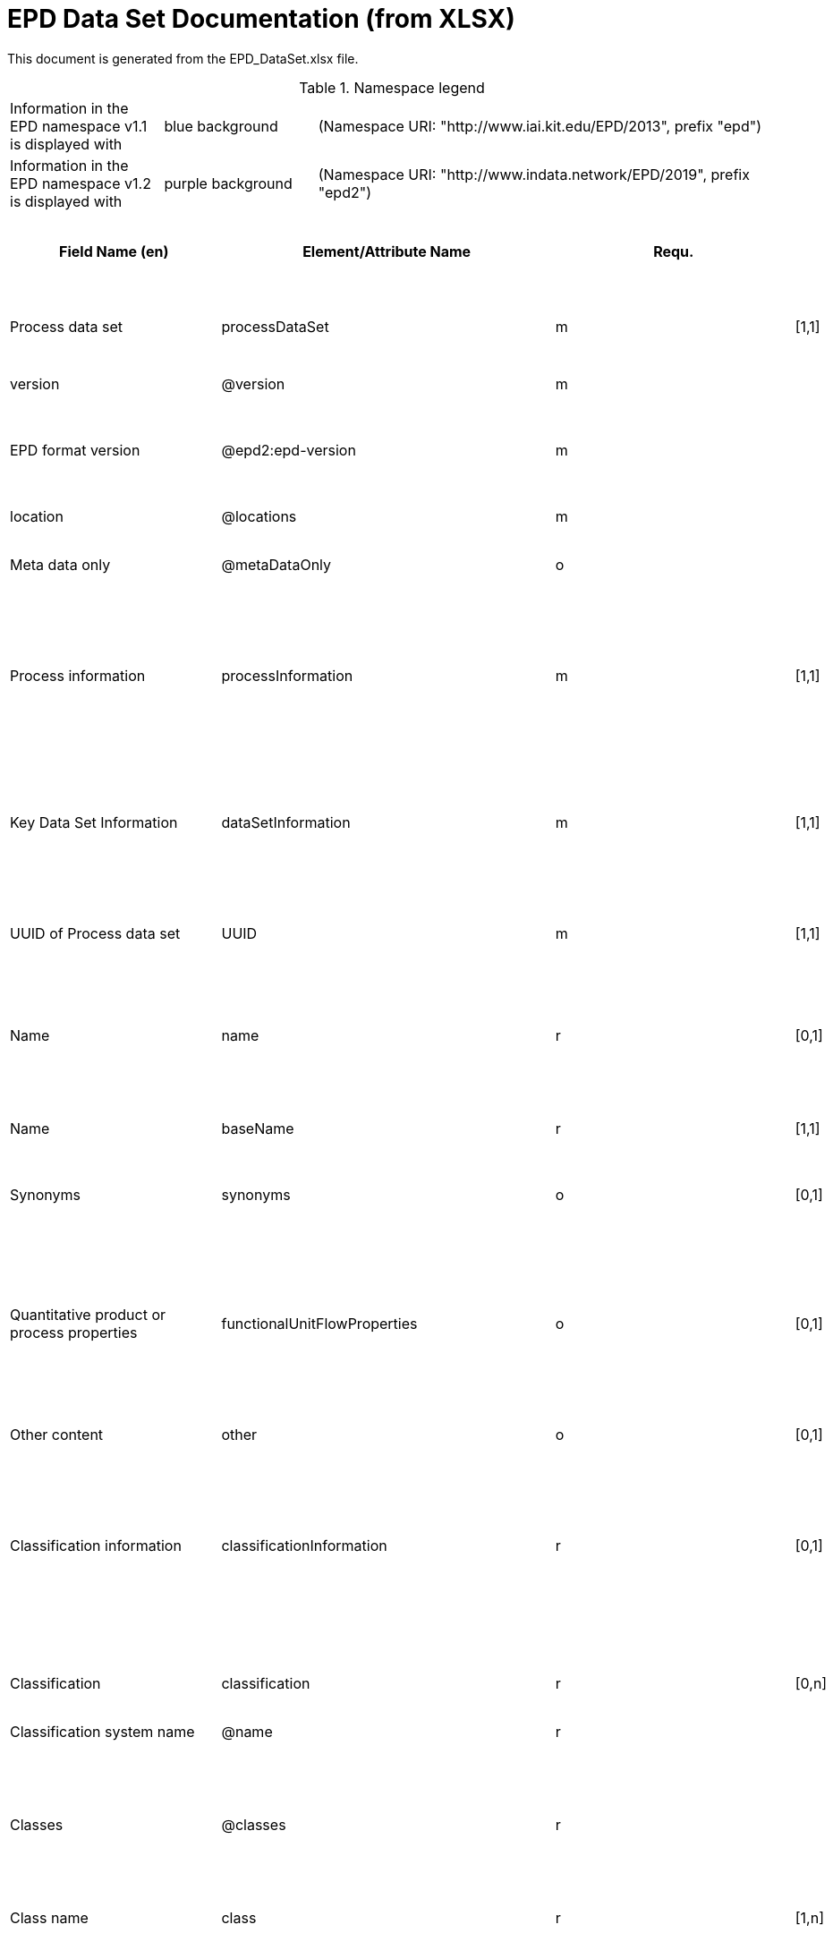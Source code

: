= EPD Data Set Documentation (from XLSX)
:doctype: book
:stylesheet: ilcd.css
:source-highlighter: highlightjs

This document is generated from the EPD_DataSet.xlsx file.

.Namespace legend
[cols="1,1,3", frame="all", grid="rows"]
|===
| Information in the EPD namespace v1.1 is displayed with
| [role="fieldname_epd"]#blue background#
| (Namespace URI: "http://www.iai.kit.edu/EPD/2013", prefix "epd")

| Information in the EPD namespace v1.2 is displayed with
| [role="fieldname_epd2"]#purple background#
| (Namespace URI: "http://www.indata.network/EPD/2019", prefix "epd2")
|===

[cols="2,4,1,1,2,3,3,1,2,2,2", options="header", frame="all", grid="all"]
|===
| [role="title"]#Field Name (en)#
| [role="title"]#Element/Attribute Name#
| [role="title"]#Requ.#
| [role="title"]#Occ.#
| [role="title"]#Datatype#
| [role="title"]#Definition (en)#
| [role="title"]#Original ILCD Definition (en)#
| [role="title"]#eDoc ID#
| [role="title"]#EN15804+A2 mapping comment#
| [role="title"]#ISO 22057 GUID#
| [role="title"]#ISO 22057 mapping comment#

| [role="fieldname"]##Process data set## | [role="fieldname"]##processDataSet## | [role="fieldname"]##m## | [role="fieldname"]##[1,1]## | [role="fieldname"]##{nbsp}## | [role="fieldname"]##Data set for the documentation of EPD data.## | [role="fieldname"]##Data set for unit processes, partly terminated systems, and LCI results. May contain LCIA results as well.## | [role="fieldname"]##1## | [role="fieldname"]##{nbsp}## | [role="fieldname"]##{nbsp}## | [role="fieldname"]##{nbsp}##
| [role="fieldname"]##version## | [role="fieldname"]##@version## | [role="fieldname"]##m## | [role="fieldname"]##{nbsp}## | [role="fieldname"]##SchemaVersion## | [role="fieldname"]##~## | [role="fieldname"]##Indicates, which version of the ILCD format is used## | [role="fieldname"]##1-a## | [role="fieldname"]##{nbsp}## | [role="fieldname"]##{nbsp}## | [role="fieldname"]##{nbsp}##
| [role="fieldname"]##EPD format version## | [role="fieldname"]##@epd2:epd-version## | [role="fieldname"]##m## | [role="fieldname"]##{nbsp}## | [role="fieldname"]##SchemaVersion## | [role="fieldname"]##Format version of the EPD extensions. "1.2" for ILCD+EPD 1.2.## | [role="fieldname"]##{nbsp}## | [role="fieldname"]##{nbsp}## | [role="fieldname"]##{nbsp}## | [role="fieldname"]##{nbsp}## | [role="fieldname"]##{nbsp}##
| [role="fieldname"]##location## | [role="fieldname"]##@locations## | [role="fieldname"]##m## | [role="fieldname"]##{nbsp}## | [role="fieldname"]##String## | [role="fieldname"]##~## | [role="fieldname"]##contains reference to used location table for this dataset## | [role="fieldname"]##1-b## | [role="fieldname"]##{nbsp}## | [role="fieldname"]##{nbsp}## | [role="fieldname"]##{nbsp}##
| [role="fieldname"]##Meta data only## | [role="fieldname"]##@metaDataOnly## | [role="fieldname"]##o## | [role="fieldname"]##{nbsp}## | [role="fieldname"]##boolean## | [role="fieldname"]##~## | [role="fieldname"]##Indicates whether this data set contains only meta data (no exchanges section).## | [role="fieldname"]##1-c## | [role="fieldname"]##{nbsp}## | [role="fieldname"]##{nbsp}## | [role="fieldname"]##{nbsp}##
| [role="fieldname"]##Process information## | [role="fieldname"]##processInformation## | [role="fieldname"]##m## | [role="fieldname"]##[1,1]## | [role="fieldname"]##{nbsp}## | [role="fieldname"]##{nbsp}## | [role="fieldname"]##Corresponds to the ISO/TS 14048 section "Process description". It comprises the following six sub-sections: 1) "Data set information" for data set identification and overarching information items, 2) "Quantitative reference", 3) "Time", 4) "Geography", 5) "Technology" and 6) "Mathematical relations".## | [role="fieldname"]##1-1## | [role="fieldname"]##{nbsp}## | [role="fieldname"]##{nbsp}## | [role="fieldname"]##{nbsp}##
| [role="fieldname"]##Key Data Set Information## | [role="fieldname"]##dataSetInformation## | [role="fieldname"]##m## | [role="fieldname"]##[1,1]## | [role="fieldname"]##{nbsp}## | [role="fieldname"]##{nbsp}## | [role="fieldname"]##General data set information. Section covers all single fields in the ISO/TS 14048 "Process description", which are not part of the other sub-sections. In ISO/TS 14048 no own sub-section is foreseen for these entries.## | [role="fieldname"]##1-1-2## | [role="fieldname"]##{nbsp}## | [role="fieldname"]##{nbsp}## | [role="fieldname"]##{nbsp}##
| [role="fieldname"]##UUID of Process data set## | [role="fieldname"]##UUID## | [role="fieldname"]##m## | [role="fieldname"]##[1,1]## | [role="fieldname"]##UUID## | [role="fieldname"]##~## | [role="fieldname"]##Automatically generated Universally Unique Identifier of this data set. Together with the "Data set version", the UUID uniquely identifies each data set.## | [role="fieldname"]##1-1-2-1## | [role="fieldname"]##{nbsp}## | [role="fieldname"]##{nbsp}## | [role="fieldname"]##{nbsp}##
| [role="fieldname"]##Name## | [role="fieldname"]##name## | [role="fieldname"]##r## | [role="fieldname"]##[0,1]## | [role="fieldname"]##{nbsp}## | [role="fieldname"]##General descriptive and specifying name of the product or system.## | [role="fieldname"]##General descriptive and specifying name of the process.## | [role="fieldname"]##1-1-2-2## | [role="fieldname"]##7.1 c## | [role="fieldname"]##{nbsp}## | [role="fieldname"]##{nbsp}##
| [role="fieldname"]##Name## | [role="fieldname"]##baseName## | [role="fieldname"]##r## | [role="fieldname"]##[1,1]## | [role="fieldname"]##StringMultiLang## | [role="fieldname"]##~## | [role="fieldname"]##General descriptive name of the process and/or its main good(s) or service(s) and/or it's level of processing.## | [role="fieldname"]##1-1-2-2-1## | [role="fieldname"]##{nbsp}## | [role="fieldname"]##2I2MqAa5X7w8hZC7cDyzAR## | [role="fieldname"]##{nbsp}##
| [role="fieldname"]##Synonyms## | [role="fieldname"]##synonyms## | [role="fieldname"]##o## | [role="fieldname"]##[0,1]## | [role="fieldname"]##FTMultiLang## | [role="fieldname"]##~## | [role="fieldname"]##Synonyms / alternative names / brands of the good, service, or process. Separated by semicolon.## | [role="fieldname"]##1-1-2-6## | [role="fieldname"]##{nbsp}## | [role="fieldname"]##{nbsp}## | [role="fieldname"]##{nbsp}##
| [role="fieldname"]##Quantitative product or process properties## | [role="fieldname"]##functionalUnitFlowProperties## | [role="fieldname"]##o## | [role="fieldname"]##[0,1]## | [role="fieldname"]##StringMultiLang## | [role="fieldname"]##(not used)## | [role="fieldname"]##Further, quantitative specifying information on the good, service or process in technical term(s): qualifying constituent(s)-content and / or energy-content per unit etc. as appropriate. Separated by commata. (Note: non-qualifying flow properties, CAS No, Synonyms, Chemical formulas etc. are documented exclusively in the "Flow data set".)## | [role="fieldname"]##1-1-2-5## | [role="fieldname"]##{nbsp}## | [role="fieldname"]##{nbsp}## | [role="fieldname"]##{nbsp}##
| [role="fieldname"]##Other content## | [role="fieldname"]##other## | [role="fieldname"]##o## | [role="fieldname"]##[0,1]## | [role="fieldname"]##{nbsp}## | [role="fieldname"]##{nbsp}## | [role="fieldname"]##May contain arbitrary content.## | [role="fieldname"]##0## | [role="fieldname"]##{nbsp}## | [role="fieldname"]##{nbsp}## | [role="fieldname"]##{nbsp}##
| [role="fieldname"]##Classification information## | [role="fieldname"]##classificationInformation## | [role="fieldname"]##r## | [role="fieldname"]##[0,1]## | [role="fieldname"]##{nbsp}## | [role="fieldname"]##Hierarchical classification of the product/system. Classification information can be given for an arbitrary number of classification systems.## | [role="fieldname"]##Hierarchical classification of the good, service, or process. (Note: This entry is NOT required for the identification of a Process. It should nevertheless be avoided to use identical names for Processes in the same category.## | [role="fieldname"]##1-1-2-7## | [role="fieldname"]##{nbsp}## | [role="fieldname"]##{nbsp}## | [role="fieldname"]##{nbsp}##
| [role="fieldname"]##Classification## | [role="fieldname"]##classification## | [role="fieldname"]##r## | [role="fieldname"]##[0,n]## | [role="fieldname"]##{nbsp}## | [role="fieldname"]##~## | [role="fieldname"]##Optional statistical or other classification of the data set. Typically also used for structuring LCA databases.## | [role="fieldname"]##1-1-2-7-2## | [role="fieldname"]##{nbsp}## | [role="fieldname"]##{nbsp}## | [role="fieldname"]##{nbsp}##
| [role="fieldname"]##Classification system name## | [role="fieldname"]##@name## | [role="fieldname"]##r## | [role="fieldname"]##{nbsp}## | [role="fieldname"]##string## | [role="fieldname"]##~## | [role="fieldname"]##Name of the classification system.## | [role="fieldname"]##1-1-2-7-2-a## | [role="fieldname"]##{nbsp}## | [role="fieldname"]##{nbsp}## | [role="fieldname"]##{nbsp}##
| [role="fieldname"]##Classes## | [role="fieldname"]##@classes## | [role="fieldname"]##r## | [role="fieldname"]##{nbsp}## | [role="fieldname"]##anyURI## | [role="fieldname"]##~## | [role="fieldname"]##URL or file name of a file listing all classes of this classification system. [Notes: the referenced file has to be in form of the "ILCDClassification.xml" format. If a classification file is specified, the "class" entry should correspond to the classes defined in the classification file.]## | [role="fieldname"]##1-1-2-7-2-b## | [role="fieldname"]##{nbsp}## | [role="fieldname"]##{nbsp}## | [role="fieldname"]##{nbsp}##
| [role="fieldname"]##Class name## | [role="fieldname"]##class## | [role="fieldname"]##r## | [role="fieldname"]##[1,n]## | [role="fieldname"]##{nbsp}## | [role="fieldname"]##~## | [role="fieldname"]##Name of the class.## | [role="fieldname"]##1-1-2-7-2-1## | [role="fieldname"]##{nbsp}## | [role="fieldname"]##{nbsp}## | [role="fieldname"]##{nbsp}##
| [role="fieldname"]##Hierarchy level## | [role="fieldname"]##@level## | [role="fieldname"]##r## | [role="fieldname"]##{nbsp}## | [role="fieldname"]##LevelType## | [role="fieldname"]##~## | [role="fieldname"]##If more than one class is specified in a hierachical classification system, the hierarchy level (1,2,...) could be specified with this attribute of class.## | [role="fieldname"]##1-1-2-7-2-1-a## | [role="fieldname"]##{nbsp}## | [role="fieldname"]##{nbsp}## | [role="fieldname"]##{nbsp}##
| [role="fieldname"]##Unique class identifier## | [role="fieldname"]##@classId## | [role="fieldname"]##r## | [role="fieldname"]##{nbsp}## | [role="fieldname"]##string## | [role="fieldname"]##~## | [role="fieldname"]##Unique identifier for the class. [Notes: If such identifiers are also defined in the referenced category file, they should be identical. Identifiers can be UUID's, but also other forms are allowed.]## | [role="fieldname"]##1-1-2-7-2-1-b## | [role="fieldname"]##{nbsp}## | [role="fieldname"]##{nbsp}## | [role="fieldname"]##{nbsp}##
| [role="fieldname"]##General comment on data set## | [role="fieldname"]##generalComment## | [role="fieldname"]##r## | [role="fieldname"]##[0,1]## | [role="fieldname"]##FTMultiLang## | [role="fieldname"]##If relevant: General information about the data set, including e.g. general quality statements (internal, not reviewed) as well as information sources used. Note: Please fill in only central aspects ("synopsis of dataset") and avoid overlapping entries with "Advice on data set use".## | [role="fieldname"]##General information about the data set, including e.g. general (internal, not reviewed) quality statements as well as information sources used. (Note: Please also check the more specific fields e.g. on "Advice on data set use" to avoid overlapping entries.)## | [role="fieldname"]##1-1-2-12## | [role="fieldname"]##{nbsp}## | [role="fieldname"]##{nbsp}## | [role="fieldname"]##{nbsp}##
| [role="fieldname"]##Data set LCA report, background info## | [role="fieldname"]##referenceToExternalDocumentation## | [role="fieldname"]##o## | [role="fieldname"]##[0,n]## | [role="fieldname"]##GlobalReferenceType## | [role="fieldname"]##Relevant information such as safety declarations, background report, explanatory material can be attached## | [role="fieldname"]##"Source data set(s)" of detailed LCA study on the process or product represented by this data set, as well as documents / files with overarching documentative information on technology, geographical and / or time aspects etc. (e.g. basic engineering studies, process simulation results, patents, plant documentation, model behind the parameterisation of the "Mathematical model" section, etc.) (Note: can indirectly reference to digital file.)## | [role="fieldname"]##1-1-2-13## | [role="fieldname"]##chapter 7.1 l## | [role="fieldname"]##{nbsp}## | [role="fieldname"]##{nbsp}##
| [role="fieldname"]##Other content## | [role="fieldname"]##other## | [role="fieldname"]##o## | [role="fieldname"]##[0,1]## | [role="fieldname"]##{nbsp}## | [role="fieldname"]##~## | [role="fieldname"]##May contain arbitrary content.## | [role="fieldname"]##0## | [role="fieldname"]##{nbsp}## | [role="fieldname"]##{nbsp}## | [role="fieldname"]##{nbsp}##
| [role="fieldname"]##Reference Service Life in years## | [role="fieldname"]##epd24:referenceServiceLife## | [role="fieldname"]##o## | [role="fieldname"]##[0,1]## | [role="fieldname"]##{nbsp}## | [role="fieldname"]##Describes th reference service life in years, including the assumed use conditions, cf. ISO 15686-8, EN 15804+A2, ISO 22057.## | [role="fieldname"]##{nbsp}## | [role="fieldname"]##{nbsp}## | [role="fieldname"]##7.3.3.2 'Reference Service Life (RSL)'## | [role="fieldname"]##{nbsp}## | [role="fieldname"]##{nbsp}##
| [role="fieldname"]##Years## | [role="fieldname"]##@epd24:years## | [role="fieldname"]##m## | [role="fieldname"]##[1]## | [role="fieldname"]##xs:double## | [role="fieldname"]##Number of years## | [role="fieldname"]##{nbsp}## | [role="fieldname"]##{nbsp}## | [role="fieldname"]##{nbsp}## | [role="fieldname"]##{nbsp}## | [role="fieldname"]##{nbsp}##
| [role="fieldname"]##Use Condition factor## | [role="fieldname"]##epd24:useConditionFactor## | [role="fieldname"]##o## | [role="fieldname"]##[0,n]## | [role="fieldname"]##{nbsp}## | [role="fieldname"]##Factor used in the calculation of the reference service life value## | [role="fieldname"]##{nbsp}## | [role="fieldname"]##{nbsp}## | [role="fieldname"]##{nbsp}## | [role="fieldname"]##{nbsp}## | [role="fieldname"]##{nbsp}##
| [role="fieldname"]##Factor category## | [role="fieldname"]##@epd24:factorCategory## | [role="fieldname"]##m## | [role="fieldname"]##[1,1]## | [role="fieldname"]##Restricted xs:string:## | [role="fieldname"]##Declaration of the factor (i.e. by factor category)## | [role="fieldname"]##{nbsp}## | [role="fieldname"]##{nbsp}## | [role="fieldname"]##{nbsp}## | [role="fieldname"]##{nbsp}## | [role="fieldname"]##{nbsp}##
| [role="fieldname"]##Object specific use condition grade## | [role="fieldname"]##@epd24:objectSpecificGrade## | [role="fieldname"]##o## | [role="fieldname"]##[0,1]## | [role="fieldname"]##Restricted xs:int:## | [role="fieldname"]##Object-specific in-use condition grade in terms of ISO 15686-8## | [role="fieldname"]##{nbsp}## | [role="fieldname"]##{nbsp}## | [role="fieldname"]##{nbsp}## | [role="fieldname"]##{nbsp}## | [role="fieldname"]##{nbsp}##
| [role="fieldname"]##Reference use condition grade## | [role="fieldname"]##@epd24:referenceGrade## | [role="fieldname"]##o## | [role="fieldname"]##[0,1]## | [role="fieldname"]##Restricted xs:int:## | [role="fieldname"]##Reference in-use condition grade in terms of ISO 15686-8## | [role="fieldname"]##{nbsp}## | [role="fieldname"]##{nbsp}## | [role="fieldname"]##{nbsp}## | [role="fieldname"]##{nbsp}## | [role="fieldname"]##{nbsp}##
| [role="fieldname"]##Factor## | [role="fieldname"]##@epd24:factor## | [role="fieldname"]##o## | [role="fieldname"]##[0,1]## | [role="fieldname"]##xs:double## | [role="fieldname"]##Factor used in the calculation of the reference service life.## | [role="fieldname"]##{nbsp}## | [role="fieldname"]##{nbsp}## | [role="fieldname"]##{nbsp}## | [role="fieldname"]##{nbsp}## | [role="fieldname"]##{nbsp}##
| [role="fieldname"]##Comment## | [role="fieldname"]##epd24:comment## | [role="fieldname"]##o## | [role="fieldname"]##[0,n]## | [role="fieldname"]##FTMultiLang## | [role="fieldname"]##Text field for comments, e.g. specifics on assumptions## | [role="fieldname"]##{nbsp}## | [role="fieldname"]##{nbsp}## | [role="fieldname"]##{nbsp}## | [role="fieldname"]##{nbsp}## | [role="fieldname"]##{nbsp}##
| [role="fieldname"]##Reference to standard## | [role="fieldname"]##epd24:referenceToStandard## | [role="fieldname"]##o## | [role="fieldname"]##[0,1]## | [role="fieldname"]##GlobalReferenceType## | [role="fieldname"]##"Source data set" of the standard used for service life estimation## | [role="fieldname"]##{nbsp}## | [role="fieldname"]##{nbsp}## | [role="fieldname"]##{nbsp}## | [role="fieldname"]##{nbsp}## | [role="fieldname"]##{nbsp}##
| [role="fieldname"]##Reference to use conditions documentation## | [role="fieldname"]##epd24:referenceToUseConditionsDocumentation## | [role="fieldname"]##o## | [role="fieldname"]##[0,n]## | [role="fieldname"]##GlobalReferenceType## | [role="fieldname"]##"Source data set" of the documentation describing the use conditions used for service life estimation## | [role="fieldname"]##{nbsp}## | [role="fieldname"]##{nbsp}## | [role="fieldname"]##{nbsp}## | [role="fieldname"]##{nbsp}## | [role="fieldname"]##{nbsp}##
| [role="fieldname"]##Comment## | [role="fieldname"]##epd24:comment## | [role="fieldname"]##o## | [role="fieldname"]##[0,n]## | [role="fieldname"]##FTMultiLang## | [role="fieldname"]##Comment field## | [role="fieldname"]##{nbsp}## | [role="fieldname"]##{nbsp}## | [role="fieldname"]##{nbsp}## | [role="fieldname"]##{nbsp}## | [role="fieldname"]##{nbsp}##
| [role="fieldname"]##Estimated Service Life in years## | [role="fieldname"]##epd24:estimatedServiceLife## | [role="fieldname"]##o## | [role="fieldname"]##[0,1]## | [role="fieldname"]##{nbsp}## | [role="fieldname"]##Describes the estimated service life in years, c.f. ISO 22057 'Estimated Service Life (ESL)' and ISO 15686-8.## | [role="fieldname"]##{nbsp}## | [role="fieldname"]##{nbsp}## | [role="fieldname"]##{nbsp}## | [role="fieldname"]##{nbsp}## | [role="fieldname"]##'Estimated Service Life (ESL)'##
| [role="fieldname"]##Years## | [role="fieldname"]##@epd24:years## | [role="fieldname"]##m## | [role="fieldname"]##[1]## | [role="fieldname"]##xs:double## | [role="fieldname"]##Number of years## | [role="fieldname"]##{nbsp}## | [role="fieldname"]##{nbsp}## | [role="fieldname"]##{nbsp}## | [role="fieldname"]##{nbsp}## | [role="fieldname"]##{nbsp}##
| [role="fieldname"]##Use Condition factor## | [role="fieldname"]##epd24:useConditionFactor## | [role="fieldname"]##o## | [role="fieldname"]##[0,n]## | [role="fieldname"]##{nbsp}## | [role="fieldname"]##Factor used in the calculation of the reference service life value## | [role="fieldname"]##{nbsp}## | [role="fieldname"]##{nbsp}## | [role="fieldname"]##{nbsp}## | [role="fieldname"]##{nbsp}## | [role="fieldname"]##{nbsp}##
| [role="fieldname"]##Factor category## | [role="fieldname"]##@epd24:factorCategory## | [role="fieldname"]##m## | [role="fieldname"]##[1,1]## | [role="fieldname"]##Restricted xs:string:## | [role="fieldname"]##Declaration of the factor (i.e. by factor category)## | [role="fieldname"]##{nbsp}## | [role="fieldname"]##{nbsp}## | [role="fieldname"]##{nbsp}## | [role="fieldname"]##{nbsp}## | [role="fieldname"]##{nbsp}##
| [role="fieldname"]##Object specific use condition grade## | [role="fieldname"]##@epd24:objectSpecificGrade## | [role="fieldname"]##o## | [role="fieldname"]##[0,1]## | [role="fieldname"]##Restricted xs:int:## | [role="fieldname"]##Object-specific in-use condition grade in terms of ISO 15686-8## | [role="fieldname"]##{nbsp}## | [role="fieldname"]##{nbsp}## | [role="fieldname"]##{nbsp}## | [role="fieldname"]##{nbsp}## | [role="fieldname"]##{nbsp}##
| [role="fieldname"]##Reference use condition grade## | [role="fieldname"]##@epd24:referenceGrade## | [role="fieldname"]##o## | [role="fieldname"]##[0,1]## | [role="fieldname"]##Restricted xs:int:## | [role="fieldname"]##Reference in-use condition grade in terms of ISO 15686-8## | [role="fieldname"]##{nbsp}## | [role="fieldname"]##{nbsp}## | [role="fieldname"]##{nbsp}## | [role="fieldname"]##{nbsp}## | [role="fieldname"]##{nbsp}##
| [role="fieldname"]##Factor## | [role="fieldname"]##@epd24:factor## | [role="fieldname"]##o## | [role="fieldname"]##[0,1]## | [role="fieldname"]##xs:double## | [role="fieldname"]##Factor used in the calculation of the reference service life.## | [role="fieldname"]##{nbsp}## | [role="fieldname"]##{nbsp}## | [role="fieldname"]##{nbsp}## | [role="fieldname"]##{nbsp}## | [role="fieldname"]##{nbsp}##
| [role="fieldname"]##Comment## | [role="fieldname"]##epd24:comment## | [role="fieldname"]##o## | [role="fieldname"]##[0,n]## | [role="fieldname"]##FTMultiLang## | [role="fieldname"]##Text field for comments, e.g. specifics on assumptions## | [role="fieldname"]##{nbsp}## | [role="fieldname"]##{nbsp}## | [role="fieldname"]##{nbsp}## | [role="fieldname"]##{nbsp}## | [role="fieldname"]##{nbsp}##
| [role="fieldname"]##Reference to standard## | [role="fieldname"]##epd24:referenceToStandard## | [role="fieldname"]##o## | [role="fieldname"]##[0,1]## | [role="fieldname"]##GlobalReferenceType## | [role="fieldname"]##"Source data set" of the standard used for service life estimation## | [role="fieldname"]##{nbsp}## | [role="fieldname"]##{nbsp}## | [role="fieldname"]##{nbsp}## | [role="fieldname"]##{nbsp}## | [role="fieldname"]##{nbsp}##
| [role="fieldname"]##Reference to use conditions documentation## | [role="fieldname"]##epd24:referenceToUseConditionsDocumentation## | [role="fieldname"]##o## | [role="fieldname"]##[0,n]## | [role="fieldname"]##GlobalReferenceType## | [role="fieldname"]##"Source data set" of the documentation describing the use conditions used for service life estimation## | [role="fieldname"]##{nbsp}## | [role="fieldname"]##{nbsp}## | [role="fieldname"]##{nbsp}## | [role="fieldname"]##{nbsp}## | [role="fieldname"]##{nbsp}##
| [role="fieldname"]##Comment## | [role="fieldname"]##epd24:comment## | [role="fieldname"]##o## | [role="fieldname"]##[0,n]## | [role="fieldname"]##FTMultiLang## | [role="fieldname"]##Comment field## | [role="fieldname"]##{nbsp}## | [role="fieldname"]##{nbsp}## | [role="fieldname"]##{nbsp}## | [role="fieldname"]##{nbsp}## | [role="fieldname"]##{nbsp}##
| [role="fieldname"]##Product identifiers## | [role="fieldname"]##epd24:productIds## | [role="fieldname"]##r## | [role="fieldname"]##[0,1]## | [role="fieldname"]##{nbsp}## | [role="fieldname"]##List of different product identifiers, e.g. GTIN / GMN codes, trade names, ...## | [role="fieldname"]##{nbsp}## | [role="fieldname"]##{nbsp}## | [role="fieldname"]##{nbsp}## | [role="fieldname"]##{nbsp}## | [role="fieldname"]##{nbsp}##
| [role="fieldname"]##Product identifier## | [role="fieldname"]##epd24:productId## | [role="fieldname"]##m## | [role="fieldname"]##[1]## | [role="fieldname"]##String## | [role="fieldname"]##Product identifier## | [role="fieldname"]##{nbsp}## | [role="fieldname"]##{nbsp}## | [role="fieldname"]##{nbsp}## | [role="fieldname"]##{nbsp}## | [role="fieldname"]##{nbsp}##
| [role="fieldname"]##Identifier type## | [role="fieldname"]##@epd24:type## | [role="fieldname"]##m## | [role="fieldname"]##[1]## | [role="fieldname"]##String## | [role="fieldname"]##Declares the type of product identifier, e.g. 'GTIN', 'GMN', etc.## | [role="fieldname"]##{nbsp}## | [role="fieldname"]##{nbsp}## | [role="fieldname"]##{nbsp}## | [role="fieldname"]##{nbsp}## | [role="fieldname"]##{nbsp}##
| [role="fieldname"]##Generic data uncertainty penalties## | [role="fieldname"]##epd:safetyMargins## | [role="fieldname"]##o## | [role="fieldname"]##[0,1]## | [role="fieldname"]##{nbsp}## | [role="fieldname"]##Documentation of uncertainty margins that have been included in the results## | [role="fieldname"]##{nbsp}## | [role="fieldname"]##{nbsp}## | [role="fieldname"]##{nbsp}## | [role="fieldname"]##{nbsp}## | [role="fieldname"]##{nbsp}##
| [role="fieldname"]##Uncertainty penalties## | [role="fieldname"]##epd:margins## | [role="fieldname"]##o## | [role="fieldname"]##[0,1]## | [role="fieldname"]##Percentage## | [role="fieldname"]##The amount (in percent) of the included uncertainty margins## | [role="fieldname"]##{nbsp}## | [role="fieldname"]##{nbsp}## | [role="fieldname"]##{nbsp}## | [role="fieldname"]##{nbsp}## | [role="fieldname"]##{nbsp}##
| [role="fieldname"]##Description of generic data uncertainty penalties## | [role="fieldname"]##epd:description## | [role="fieldname"]##o## | [role="fieldname"]##[0,1]## | [role="fieldname"]##FTMultiLang## | [role="fieldname"]##Reasons and rules for choice of uncertainty penalties## | [role="fieldname"]##{nbsp}## | [role="fieldname"]##{nbsp}## | [role="fieldname"]##{nbsp}## | [role="fieldname"]##{nbsp}## | [role="fieldname"]##{nbsp}##
| [role="fieldname"]##Scenarios## | [role="fieldname"]##epd:scenarios## | [role="fieldname"]##o## | [role="fieldname"]##[0,1]## | [role="fieldname"]##{nbsp}## | [role="fieldname"]##Declaration of scenarios. Multiple independent groups of scenarios can be declared, using the optional group identifier for differentiation. Within each group, one scenario can be marked as the default one.## | [role="fieldname"]##{nbsp}## | [role="fieldname"]##{nbsp}## | [role="fieldname"]##T10-T12 & T14## | [role="fieldname"]##{nbsp}## | [role="fieldname"]##{nbsp}##
| [role="fieldname"]##Scenario## | [role="fieldname"]##epd:scenario## | [role="fieldname"]##o## | [role="fieldname"]##[0,n]## | [role="fieldname"]##{nbsp}## | [role="fieldname"]##One scenario## | [role="fieldname"]##{nbsp}## | [role="fieldname"]##{nbsp}## | [role="fieldname"]##T10-T12 & T14## | [role="fieldname"]##{nbsp}## | [role="fieldname"]##{nbsp}##
| [role="fieldname"]##Name## | [role="fieldname"]##@epd:name## | [role="fieldname"]##m## | [role="fieldname"]##{nbsp}## | [role="fieldname"]##string## | [role="fieldname"]##Name of the scenario; mandatory as soon as any scenario is declared.## | [role="fieldname"]##{nbsp}## | [role="fieldname"]##{nbsp}## | [role="fieldname"]##T10-T12 & T14## | [role="fieldname"]##{nbsp}## | [role="fieldname"]##{nbsp}##
| [role="fieldname"]##Default## | [role="fieldname"]##@epd:default## | [role="fieldname"]##o## | [role="fieldname"]##{nbsp}## | [role="fieldname"]##boolean## | [role="fieldname"]##"true" if this is the default scenario; If a group of scenarios is declared,
one scenario of the group has to be announced as default scenario.## | [role="fieldname"]##{nbsp}## | [role="fieldname"]##{nbsp}## | [role="fieldname"]##{nbsp}## | [role="fieldname"]##{nbsp}## | [role="fieldname"]##{nbsp}##
| [role="fieldname"]##Group## | [role="fieldname"]##@epd:group## | [role="fieldname"]##o## | [role="fieldname"]##{nbsp}## | [role="fieldname"]##string## | [role="fieldname"]##Identifier for a group of scenarios## | [role="fieldname"]##{nbsp}## | [role="fieldname"]##{nbsp}## | [role="fieldname"]##{nbsp}## | [role="fieldname"]##{nbsp}## | [role="fieldname"]##{nbsp}##
| [role="fieldname"]##Description## | [role="fieldname"]##epd:description## | [role="fieldname"]##o## | [role="fieldname"]##[0,1]## | [role="fieldname"]##FTMultiLang## | [role="fieldname"]##Description of the scenario; mandatory as soon as any scenario is declared. Link to detailed description in EPD-document can be given.## | [role="fieldname"]##{nbsp}## | [role="fieldname"]##{nbsp}## | [role="fieldname"]##T10-T12 & T14## | [role="fieldname"]##{nbsp}## | [role="fieldname"]##{nbsp}##
| [role="fieldname"]##Modules## | [role="fieldname"]##epd:modules## | [role="fieldname"]##o## | [role="fieldname"]##[0,1]## | [role="fieldname"]##{nbsp}## | [role="fieldname"]##Optional declaration of modules for storing a reference (ID) to the underlying product model on the generating application side. This is useful if you want to open and edit the dataset later with the tool used to generate it.## | [role="fieldname"]##{nbsp}## | [role="fieldname"]##{nbsp}## | [role="fieldname"]##{nbsp}## | [role="fieldname"]##{nbsp}## | [role="fieldname"]##{nbsp}##
| [role="fieldname"]##Module## | [role="fieldname"]##epd:module## | [role="fieldname"]##o## | [role="fieldname"]##[0,n]## | [role="fieldname"]##{nbsp}## | [role="fieldname"]##One module## | [role="fieldname"]##{nbsp}## | [role="fieldname"]##{nbsp}## | [role="fieldname"]##{nbsp}## | [role="fieldname"]##{nbsp}## | [role="fieldname"]##{nbsp}##
| [role="fieldname"]##Name## | [role="fieldname"]##@epd:name## | [role="fieldname"]##m## | [role="fieldname"]##{nbsp}## | [role="fieldname"]##string## | [role="fieldname"]##Name of the module## | [role="fieldname"]##{nbsp}## | [role="fieldname"]##{nbsp}## | [role="fieldname"]##{nbsp}## | [role="fieldname"]##{nbsp}## | [role="fieldname"]##{nbsp}##
| [role="fieldname"]##Product system ID## | [role="fieldname"]##@epd:productsystem-id## | [role="fieldname"]##m## | [role="fieldname"]##{nbsp}## | [role="fieldname"]##string## | [role="fieldname"]##ID of the underlying product system for this module## | [role="fieldname"]##{nbsp}## | [role="fieldname"]##{nbsp}## | [role="fieldname"]##{nbsp}## | [role="fieldname"]##{nbsp}## | [role="fieldname"]##{nbsp}##
| [role="fieldname"]##Content Declaration## | [role="fieldname"]##epd2:contentDeclaration## | [role="fieldname"]##o## | [role="fieldname"]##[0,1]## | [role="fieldname"]##{nbsp}## | [role="fieldname"]##Content declaration according to EN 15804/ISO 219301. 
The content declaration may contain component, material and/or substance elements, which may (but do not have to) be nested.## | [role="fieldname"]##{nbsp}## | [role="fieldname"]##{nbsp}## | [role="fieldname"]##7.1 d## | [role="fieldname"]##0w$1F7Vk17L8tW8yV$3Vu3## | [role="fieldname"]##{nbsp}##
| [role="fieldname"]##Component## | [role="fieldname"]##epd2:component## | [role="fieldname"]##o## | [role="fieldname"]##[0,n]## | [role="fieldname"]##{nbsp}## | [role="fieldname"]##Describes a component.## | [role="fieldname"]##{nbsp}## | [role="fieldname"]##{nbsp}## | [role="fieldname"]##{nbsp}## | [role="fieldname"]##{nbsp}## | [role="fieldname"]##{nbsp}##
| [role="fieldname"]##Name## | [role="fieldname"]##epd2:name## | [role="fieldname"]##m## | [role="fieldname"]##[1,1]## | [role="fieldname"]##StringMultiLang## | [role="fieldname"]##Name of the component.## | [role="fieldname"]##{nbsp}## | [role="fieldname"]##{nbsp}## | [role="fieldname"]##{nbsp}## | [role="fieldname"]##{nbsp}## | [role="fieldname"]##{nbsp}##
| [role="fieldname"]##Mass percentage## | [role="fieldname"]##epd2:weightPerc## | [role="fieldname"]##m## | [role="fieldname"]##[1,1]## | [role="fieldname"]##{nbsp}## | [role="fieldname"]##Percentage of the total mass of the product. Either a discrete value or a range of values has to be specified.. Either a discrete value or a range of values has to be specified.. Either a discrete value or a range of values has to be specified. Either a discrete value or a range of values has to be specified.Either a discrete value or a range of values has to be specified.## | [role="fieldname"]##{nbsp}## | [role="fieldname"]##{nbsp}## | [role="fieldname"]##{nbsp}## | [role="fieldname"]##{nbsp}## | [role="fieldname"]##{nbsp}##
| [role="fieldname"]##Discrete value## | [role="fieldname"]##@epd2:value## | [role="fieldname"]##o## | [role="fieldname"]##{nbsp}## | [role="fieldname"]##Real## | [role="fieldname"]##For specifying a discrete value: the value## | [role="fieldname"]##{nbsp}## | [role="fieldname"]##{nbsp}## | [role="fieldname"]##{nbsp}## | [role="fieldname"]##{nbsp}## | [role="fieldname"]##{nbsp}##
| [role="fieldname"]##Range: lower value## | [role="fieldname"]##@epd2:lowerValue## | [role="fieldname"]##o## | [role="fieldname"]##{nbsp}## | [role="fieldname"]##Real## | [role="fieldname"]##For specifying a range of values: the lower value of the range## | [role="fieldname"]##{nbsp}## | [role="fieldname"]##{nbsp}## | [role="fieldname"]##{nbsp}## | [role="fieldname"]##{nbsp}## | [role="fieldname"]##{nbsp}##
| [role="fieldname"]##Range: upper value## | [role="fieldname"]##@epd2:upperValue## | [role="fieldname"]##o## | [role="fieldname"]##{nbsp}## | [role="fieldname"]##Real## | [role="fieldname"]##For specifying a range of values: the upper value of the range. For specifying a value lower than x (e.g. "<42"), only specify the upper value as x.## | [role="fieldname"]##{nbsp}## | [role="fieldname"]##{nbsp}## | [role="fieldname"]##{nbsp}## | [role="fieldname"]##{nbsp}## | [role="fieldname"]##{nbsp}##
| [role="fieldname"]##Mass in kg## | [role="fieldname"]##epd2:mass## | [role="fieldname"]##o## | [role="fieldname"]##[0,1]## | [role="fieldname"]##{nbsp}## | [role="fieldname"]##Absolute mass of the fraction in kg. Either a discrete value or a range of values has to be specified.## | [role="fieldname"]##{nbsp}## | [role="fieldname"]##{nbsp}## | [role="fieldname"]##{nbsp}## | [role="fieldname"]##{nbsp}## | [role="fieldname"]##{nbsp}##
| [role="fieldname"]##Discrete value## | [role="fieldname"]##@epd2:value## | [role="fieldname"]##o## | [role="fieldname"]##{nbsp}## | [role="fieldname"]##Real## | [role="fieldname"]##For specifying a discrete value: the value## | [role="fieldname"]##{nbsp}## | [role="fieldname"]##{nbsp}## | [role="fieldname"]##{nbsp}## | [role="fieldname"]##{nbsp}## | [role="fieldname"]##{nbsp}##
| [role="fieldname"]##Range: lower value## | [role="fieldname"]##@epd2:lowerValue## | [role="fieldname"]##o## | [role="fieldname"]##{nbsp}## | [role="fieldname"]##Real## | [role="fieldname"]##For specifying a range of values: the lower value of the range## | [role="fieldname"]##{nbsp}## | [role="fieldname"]##{nbsp}## | [role="fieldname"]##{nbsp}## | [role="fieldname"]##{nbsp}## | [role="fieldname"]##{nbsp}##
| [role="fieldname"]##Range: upper value## | [role="fieldname"]##@epd2:upperValue## | [role="fieldname"]##o## | [role="fieldname"]##{nbsp}## | [role="fieldname"]##Real## | [role="fieldname"]##For specifying a range of values: the upper value of the range. For specifying a value lower than x (e.g. "<42"), only specify the upper value as x.## | [role="fieldname"]##{nbsp}## | [role="fieldname"]##{nbsp}## | [role="fieldname"]##{nbsp}## | [role="fieldname"]##{nbsp}## | [role="fieldname"]##{nbsp}##
| [role="fieldname"]##Comment## | [role="fieldname"]##epd2:comment## | [role="fieldname"]##o## | [role="fieldname"]##[0,n]## | [role="fieldname"]##FTMultiLang## | [role="fieldname"]##{nbsp}## | [role="fieldname"]##{nbsp}## | [role="fieldname"]##{nbsp}## | [role="fieldname"]##{nbsp}## | [role="fieldname"]##1WhfJiAl51kfx6zvSBVYib## | [role="fieldname"]##{nbsp}##
| [role="fieldname"]##Material | Substance## | [role="fieldname"]##epd2:material | epd2:substance## | [role="fieldname"]##o## | [role="fieldname"]##[0,n]## | [role="fieldname"]##{nbsp}## | [role="fieldname"]##Describes a material or substance. Substance elements can be nested inside material elements.## | [role="fieldname"]##{nbsp}## | [role="fieldname"]##{nbsp}## | [role="fieldname"]##{nbsp}## | [role="fieldname"]##{nbsp}## | [role="fieldname"]##{nbsp}##
| [role="fieldname"]##Name## | [role="fieldname"]##epd2:name## | [role="fieldname"]##m## | [role="fieldname"]##[1,1]## | [role="fieldname"]##StringMultiLang## | [role="fieldname"]##Name of the material or substance.## | [role="fieldname"]##{nbsp}## | [role="fieldname"]##{nbsp}## | [role="fieldname"]##{nbsp}## | [role="fieldname"]##{nbsp}## | [role="fieldname"]##{nbsp}##
| [role="fieldname"]##Mass percentage## | [role="fieldname"]##epd2:weightPerc## | [role="fieldname"]##m## | [role="fieldname"]##[1,1]## | [role="fieldname"]##{nbsp}## | [role="fieldname"]##Percentage of the total mass of the product. Either a discrete value or a range of values has to be specified.## | [role="fieldname"]##{nbsp}## | [role="fieldname"]##{nbsp}## | [role="fieldname"]##{nbsp}## | [role="fieldname"]##{nbsp}## | [role="fieldname"]##{nbsp}##
| [role="fieldname"]##Discrete value## | [role="fieldname"]##@epd2:value## | [role="fieldname"]##o## | [role="fieldname"]##{nbsp}## | [role="fieldname"]##Real## | [role="fieldname"]##For specifying a discrete value: the value## | [role="fieldname"]##{nbsp}## | [role="fieldname"]##{nbsp}## | [role="fieldname"]##{nbsp}## | [role="fieldname"]##{nbsp}## | [role="fieldname"]##{nbsp}##
| [role="fieldname"]##Range: lower value## | [role="fieldname"]##@epd2:lowerValue## | [role="fieldname"]##o## | [role="fieldname"]##{nbsp}## | [role="fieldname"]##Real## | [role="fieldname"]##For specifying a range of values: the lower value of the range## | [role="fieldname"]##{nbsp}## | [role="fieldname"]##{nbsp}## | [role="fieldname"]##{nbsp}## | [role="fieldname"]##{nbsp}## | [role="fieldname"]##{nbsp}##
| [role="fieldname"]##Range: upper value## | [role="fieldname"]##@epd2:upperValue## | [role="fieldname"]##o## | [role="fieldname"]##{nbsp}## | [role="fieldname"]##Real## | [role="fieldname"]##For specifying a range of values: the upper value of the range. For specifying a value lower than x (e.g. "<42"), only specify the upper value as x.## | [role="fieldname"]##{nbsp}## | [role="fieldname"]##{nbsp}## | [role="fieldname"]##{nbsp}## | [role="fieldname"]##{nbsp}## | [role="fieldname"]##{nbsp}##
| [role="fieldname"]##Mass in kg## | [role="fieldname"]##epd2:mass## | [role="fieldname"]##o## | [role="fieldname"]##[0,1]## | [role="fieldname"]##{nbsp}## | [role="fieldname"]##Absolute mass of the fraction in kg. Either a discrete value or a range of values has to be specified.## | [role="fieldname"]##{nbsp}## | [role="fieldname"]##{nbsp}## | [role="fieldname"]##{nbsp}## | [role="fieldname"]##{nbsp}## | [role="fieldname"]##{nbsp}##
| [role="fieldname"]##Discrete value## | [role="fieldname"]##@epd2:value## | [role="fieldname"]##o## | [role="fieldname"]##{nbsp}## | [role="fieldname"]##Real## | [role="fieldname"]##For specifying a discrete value: the value## | [role="fieldname"]##{nbsp}## | [role="fieldname"]##{nbsp}## | [role="fieldname"]##{nbsp}## | [role="fieldname"]##{nbsp}## | [role="fieldname"]##{nbsp}##
| [role="fieldname"]##Range: lower value## | [role="fieldname"]##@epd2:lowerValue## | [role="fieldname"]##o## | [role="fieldname"]##{nbsp}## | [role="fieldname"]##Real## | [role="fieldname"]##For specifying a range of values: the lower value of the range## | [role="fieldname"]##{nbsp}## | [role="fieldname"]##{nbsp}## | [role="fieldname"]##{nbsp}## | [role="fieldname"]##{nbsp}## | [role="fieldname"]##{nbsp}##
| [role="fieldname"]##Range: upper value## | [role="fieldname"]##@epd2:upperValue## | [role="fieldname"]##o## | [role="fieldname"]##{nbsp}## | [role="fieldname"]##Real## | [role="fieldname"]##For specifying a range of values: the upper value of the range. For specifying a value lower than x (e.g. "<42"), only specify the upper value as x.## | [role="fieldname"]##{nbsp}## | [role="fieldname"]##{nbsp}## | [role="fieldname"]##{nbsp}## | [role="fieldname"]##{nbsp}## | [role="fieldname"]##{nbsp}##
| [role="fieldname"]##CAS number## | [role="fieldname"]##@epd2:CASNumber## | [role="fieldname"]##o## | [role="fieldname"]##{nbsp}## | [role="fieldname"]##CAS Number## | [role="fieldname"]##CAS Number of the material or substance## | [role="fieldname"]##{nbsp}## | [role="fieldname"]##{nbsp}## | [role="fieldname"]##{nbsp}## | [role="fieldname"]##{nbsp}## | [role="fieldname"]##{nbsp}##
| [role="fieldname"]##EC number## | [role="fieldname"]##@epd2:ECNumber## | [role="fieldname"]##o## | [role="fieldname"]##{nbsp}## | [role="fieldname"]##String with pattern 000-000-0## | [role="fieldname"]##EC Number of the material or substance## | [role="fieldname"]##{nbsp}## | [role="fieldname"]##{nbsp}## | [role="fieldname"]##{nbsp}## | [role="fieldname"]##{nbsp}## | [role="fieldname"]##{nbsp}##
| [role="fieldname"]##Hazard code## | [role="fieldname"]##@epd2:hazardCode## | [role="fieldname"]##o## | [role="fieldname"]##{nbsp}## | [role="fieldname"]##String## | [role="fieldname"]##Hazard code(s) of the material or substance. A list of codes can be given separated by semicolons. If the substance is classified as SVHC, prepend a SVHC; to the code or list of codes.## | [role="fieldname"]##{nbsp}## | [role="fieldname"]##{nbsp}## | [role="fieldname"]##{nbsp}## | [role="fieldname"]##{nbsp}## | [role="fieldname"]##{nbsp}##
| [role="fieldname"]##Percentage of renewable resources## | [role="fieldname"]##@epd2:renewable## | [role="fieldname"]##o## | [role="fieldname"]##{nbsp}## | [role="fieldname"]##Percentage## | [role="fieldname"]##The percentage of renewable resources contained## | [role="fieldname"]##{nbsp}## | [role="fieldname"]##{nbsp}## | [role="fieldname"]##{nbsp}## | [role="fieldname"]##{nbsp}## | [role="fieldname"]##{nbsp}##
| [role="fieldname"]##Percentage of recycled materials## | [role="fieldname"]##@epd2:recycled## | [role="fieldname"]##o## | [role="fieldname"]##{nbsp}## | [role="fieldname"]##Percentage## | [role="fieldname"]##The percentage of recycled materials contained## | [role="fieldname"]##{nbsp}## | [role="fieldname"]##{nbsp}## | [role="fieldname"]##{nbsp}## | [role="fieldname"]##{nbsp}## | [role="fieldname"]##{nbsp}##
| [role="fieldname"]##Percentage of potentially recyclable materials## | [role="fieldname"]##@epd2:recyclable## | [role="fieldname"]##o## | [role="fieldname"]##{nbsp}## | [role="fieldname"]##Percentage## | [role="fieldname"]##The percentage of recyclable materials contained## | [role="fieldname"]##{nbsp}## | [role="fieldname"]##{nbsp}## | [role="fieldname"]##{nbsp}## | [role="fieldname"]##{nbsp}## | [role="fieldname"]##{nbsp}##
| [role="fieldname"]##Packaging## | [role="fieldname"]##@epd2:packaging## | [role="fieldname"]##o## | [role="fieldname"]##{nbsp}## | [role="fieldname"]##boolean## | [role="fieldname"]##This material or substance is part of the packaging## | [role="fieldname"]##{nbsp}## | [role="fieldname"]##{nbsp}## | [role="fieldname"]##{nbsp}## | [role="fieldname"]##{nbsp}## | [role="fieldname"]##{nbsp}##
| [role="fieldname"]##Comment## | [role="fieldname"]##epd2:comment## | [role="fieldname"]##o## | [role="fieldname"]##[0,n]## | [role="fieldname"]##FTMultiLang## | [role="fieldname"]##{nbsp}## | [role="fieldname"]##{nbsp}## | [role="fieldname"]##{nbsp}## | [role="fieldname"]##{nbsp}## | [role="fieldname"]##{nbsp}## | [role="fieldname"]##{nbsp}##
| [role="fieldname"]##Contains SVHC## | [role="fieldname"]##epd24:SVHC## | [role="fieldname"]##m## | [role="fieldname"]##[1,1]## | [role="fieldname"]##boolean## | [role="fieldname"]##Indication whether there are substances of high concern (SVHC) contained in the product.## | [role="fieldname"]##{nbsp}## | [role="fieldname"]##{nbsp}## | [role="fieldname"]##{nbsp}## | [role="fieldname"]##{nbsp}## | [role="fieldname"]##{nbsp}##
| [role="fieldname"]##Quantitative scenario data## | [role="fieldname"]##epd24:scenarioData## | [role="fieldname"]##o## | [role="fieldname"]##[0,n]## | [role="fieldname"]##{nbsp}## | [role="fieldname"]##Quantitative information regarding scenarios declared above## | [role="fieldname"]##{nbsp}## | [role="fieldname"]##{nbsp}## | [role="fieldname"]##{nbsp}## | [role="fieldname"]##{nbsp}## | [role="fieldname"]##{nbsp}##
| [role="fieldname"]##Use stage scenario data## | [role="fieldname"]##epd24:useStageScenarioData## | [role="fieldname"]##o## | [role="fieldname"]##[0,n]## | [role="fieldname"]##{nbsp}## | [role="fieldname"]##Use stage scenario data## | [role="fieldname"]##{nbsp}## | [role="fieldname"]##{nbsp}## | [role="fieldname"]##{nbsp}## | [role="fieldname"]##{nbsp}## | [role="fieldname"]##{nbsp}##
| [role="fieldname"]##scenario name## | [role="fieldname"]##@epd24:scenario## | [role="fieldname"]##o## | [role="fieldname"]##[0,1]## | [role="fieldname"]##string## | [role="fieldname"]##Name of the scenario (must match one declared above under scenario/@name). If only one scenario is used, this can be omitted.## | [role="fieldname"]##{nbsp}## | [role="fieldname"]##{nbsp}## | [role="fieldname"]##{nbsp}## | [role="fieldname"]##{nbsp}## | [role="fieldname"]##{nbsp}##
| [role="fieldname"]##Impacts on soil and water## | [role="fieldname"]##epd24:soilAndWaterImpacts## | [role="fieldname"]##o## | [role="fieldname"]##[0,1]## | [role="fieldname"]##{nbsp}## | [role="fieldname"]##Data describing the impacts to soil and water during the use stage## | [role="fieldname"]##{nbsp}## | [role="fieldname"]##{nbsp}## | [role="fieldname"]##7.4.2## | [role="fieldname"]##{nbsp}## | [role="fieldname"]##{nbsp}##
| [role="fieldname"]##Description of impacts on soil and water## | [role="fieldname"]##epd24:soilAndWaterImpactsDescription## | [role="fieldname"]##o## | [role="fieldname"]##[0,1]## | [role="fieldname"]##FTMultiLang## | [role="fieldname"]##Description of impacts on soil and water during the use stage## | [role="fieldname"]##{nbsp}## | [role="fieldname"]##{nbsp}## | [role="fieldname"]##{nbsp}## | [role="fieldname"]##{nbsp}## | [role="fieldname"]##{nbsp}##
| [role="fieldname"]##EoL scenario data## | [role="fieldname"]##epd24:eolScenarioData## | [role="fieldname"]##o## | [role="fieldname"]##[0,n]## | [role="fieldname"]##{nbsp}## | [role="fieldname"]##End of Life scenario data## | [role="fieldname"]##{nbsp}## | [role="fieldname"]##{nbsp}## | [role="fieldname"]##T8## | [role="fieldname"]##{nbsp}## | [role="fieldname"]##{nbsp}##
| [role="fieldname"]##scenario name## | [role="fieldname"]##@epd24:scenario## | [role="fieldname"]##o## | [role="fieldname"]##[0,1]## | [role="fieldname"]##string## | [role="fieldname"]##Name of the scenario (must match one declared above under scenario/@name). If only one scenario is used, this can be omitted.## | [role="fieldname"]##{nbsp}## | [role="fieldname"]##{nbsp}## | [role="fieldname"]##{nbsp}## | [role="fieldname"]##{nbsp}## | [role="fieldname"]##{nbsp}##
| [role="fieldname"]##Collection## | [role="fieldname"]##epd24:collection## | [role="fieldname"]##o## | [role="fieldname"]##[0,1]## | [role="fieldname"]##{nbsp}## | [role="fieldname"]##The amounts of the different fractions that are collected## | [role="fieldname"]##{nbsp}## | [role="fieldname"]##{nbsp}## | [role="fieldname"]##{nbsp}## | [role="fieldname"]##{nbsp}## | [role="fieldname"]##{nbsp}##
| [role="fieldname"]##separate## | [role="fieldname"]##@epd24:separate## | [role="fieldname"]##o## | [role="fieldname"]##[0,1]## | [role="fieldname"]##xs:double## | [role="fieldname"]##separately collected part, in kg## | [role="fieldname"]##{nbsp}## | [role="fieldname"]##{nbsp}## | [role="fieldname"]##{nbsp}## | [role="fieldname"]##{nbsp}## | [role="fieldname"]##{nbsp}##
| [role="fieldname"]##with mixed waste## | [role="fieldname"]##@epd24:withMixedWaste## | [role="fieldname"]##o## | [role="fieldname"]##[0,1]## | [role="fieldname"]##xs:double## | [role="fieldname"]##collected with mixed waste, in kg## | [role="fieldname"]##{nbsp}## | [role="fieldname"]##{nbsp}## | [role="fieldname"]##{nbsp}## | [role="fieldname"]##{nbsp}## | [role="fieldname"]##{nbsp}##
| [role="fieldname"]##Recovery## | [role="fieldname"]##epd24:recovery## | [role="fieldname"]##o## | [role="fieldname"]##[0,1]## | [role="fieldname"]##{nbsp}## | [role="fieldname"]##The amounts of the different fractions that are recovered## | [role="fieldname"]##{nbsp}## | [role="fieldname"]##{nbsp}## | [role="fieldname"]##{nbsp}## | [role="fieldname"]##{nbsp}## | [role="fieldname"]##{nbsp}##
| [role="fieldname"]##for re-use## | [role="fieldname"]##@epd24:reuse## | [role="fieldname"]##o## | [role="fieldname"]##[0,1]## | [role="fieldname"]##xs:double## | [role="fieldname"]##kg for re-use## | [role="fieldname"]##{nbsp}## | [role="fieldname"]##{nbsp}## | [role="fieldname"]##{nbsp}## | [role="fieldname"]##{nbsp}## | [role="fieldname"]##{nbsp}##
| [role="fieldname"]##for recycling## | [role="fieldname"]##@epd24:recycling## | [role="fieldname"]##o## | [role="fieldname"]##[0,1]## | [role="fieldname"]##xs:double## | [role="fieldname"]##kg for recycling## | [role="fieldname"]##{nbsp}## | [role="fieldname"]##{nbsp}## | [role="fieldname"]##{nbsp}## | [role="fieldname"]##{nbsp}## | [role="fieldname"]##{nbsp}##
| [role="fieldname"]##for energy recovery## | [role="fieldname"]##@epd24:energyRecovery## | [role="fieldname"]##o## | [role="fieldname"]##[0,1]## | [role="fieldname"]##xs:double## | [role="fieldname"]##kg for energy recovery## | [role="fieldname"]##{nbsp}## | [role="fieldname"]##{nbsp}## | [role="fieldname"]##{nbsp}## | [role="fieldname"]##{nbsp}## | [role="fieldname"]##{nbsp}##
| [role="fieldname"]##Disposal## | [role="fieldname"]##epd24:disposal## | [role="fieldname"]##o## | [role="fieldname"]##[0,1]## | [role="fieldname"]##{nbsp}## | [role="fieldname"]##The fraction for disposal## | [role="fieldname"]##{nbsp}## | [role="fieldname"]##{nbsp}## | [role="fieldname"]##{nbsp}## | [role="fieldname"]##{nbsp}## | [role="fieldname"]##{nbsp}##
| [role="fieldname"]##for final deposition## | [role="fieldname"]##@epd24:finalDeposition## | [role="fieldname"]##o## | [role="fieldname"]##[0,1]## | [role="fieldname"]##xs:double## | [role="fieldname"]##kg product or material for final deposition## | [role="fieldname"]##{nbsp}## | [role="fieldname"]##{nbsp}## | [role="fieldname"]##{nbsp}## | [role="fieldname"]##{nbsp}## | [role="fieldname"]##{nbsp}##
| [role="fieldname"]##Quantitative reference## | [role="fieldname"]##quantitativeReference## | [role="fieldname"]##r## | [role="fieldname"]##[0,1]## | [role="fieldname"]##{nbsp}## | [role="fieldname"]##{nbsp}## | [role="fieldname"]##This section names the quantitative reference used for this data set, i.e. the reference to which the inputs and outputs quantiatively relate.## | [role="fieldname"]##2004-01-01 00:00:00## | [role="fieldname"]##{nbsp}## | [role="fieldname"]##{nbsp}## | [role="fieldname"]##{nbsp}##
| [role="fieldname"]##Type of quantitative reference## | [role="fieldname"]##@type## | [role="fieldname"]##r## | [role="fieldname"]##{nbsp}## | [role="fieldname"]##TypeOfQuantitativeReferenceValues## | [role="fieldname"]##usually this is "Reference flow(s)"## | [role="fieldname"]##Type of quantitative reference of this data set.## | [role="fieldname"]##1-1-4-15## | [role="fieldname"]##{nbsp}## | [role="fieldname"]##{nbsp}## | [role="fieldname"]##{nbsp}##
| [role="fieldname"]##Reference flow(s)## | [role="fieldname"]##referenceToReferenceFlow## | [role="fieldname"]##r## | [role="fieldname"]##[0,n]## | [role="fieldname"]##Int6## | [role="fieldname"]##~## | [role="fieldname"]##One or more of the Inputs or Outputs in case "Type of quantitative reference" is of type "Reference flow(s)". (Data set internal reference.)## | [role="fieldname"]##1-1-4-16## | [role="fieldname"]##7.1 b## | [role="fieldname"]##{nbsp}## | [role="fieldname"]##{nbsp}##
| [role="fieldname"]##Functional unit, Production period, or Other parameter## | [role="fieldname"]##functionalUnitOrOther## | [role="fieldname"]##r## | [role="fieldname"]##[0,n]## | [role="fieldname"]##StringMultiLang## | [role="fieldname"]##For EPDs that are based on a functional unit, its description goes here. In this case, nevertheless a reference flow has to be specified which declares the physical material properties of the product.## | [role="fieldname"]##Quantity, name, property/quality, and measurement unit of the Functional unit, Production period, or Other parameter, in case "Type of quantitative reference" is of one of these types. [Note: One or more functional units can also be given in addition to a reference flow.]## | [role="fieldname"]##1-1-4-17## | [role="fieldname"]##7.1 b## | [role="fieldname"]##{nbsp}## | [role="fieldname"]##{nbsp}##
| [role="fieldname"]##Other content## | [role="fieldname"]##other## | [role="fieldname"]##o## | [role="fieldname"]##[0,1]## | [role="fieldname"]##{nbsp}## | [role="fieldname"]##{nbsp}## | [role="fieldname"]##May contain arbitrary content.## | [role="fieldname"]##0## | [role="fieldname"]##{nbsp}## | [role="fieldname"]##{nbsp}## | [role="fieldname"]##{nbsp}##
| [role="fieldname"]##Time representativeness## | [role="fieldname"]##time## | [role="fieldname"]##r## | [role="fieldname"]##[0,1]## | [role="fieldname"]##{nbsp}## | [role="fieldname"]##{nbsp}## | [role="fieldname"]##Provides information about the time representativeness of the data set.## | [role="fieldname"]##2006-01-01 00:00:00## | [role="fieldname"]##{nbsp}## | [role="fieldname"]##{nbsp}## | [role="fieldname"]##{nbsp}##
| [role="fieldname"]##Reference year## | [role="fieldname"]##referenceYear## | [role="fieldname"]##r## | [role="fieldname"]##[0,1]## | [role="fieldname"]##Year## | [role="fieldname"]##Start year of the time period for which the data set is valid (until year of "Data set valid until")## | [role="fieldname"]##Start year of the time period for which the data set is valid (until year of "Data set valid until:"). For data sets that combine data from different years, the most representative year is given regarding the overall environmental impact. In that case, the reference year is derived by expert judgement.## | [role="fieldname"]##1-1-6-18## | [role="fieldname"]##{nbsp}## | [role="fieldname"]##3HRWYEBbbDzhUdMvoAK5Sx## | [role="fieldname"]##{nbsp}##
| [role="fieldname"]##Data set valid until:## | [role="fieldname"]##dataSetValidUntil## | [role="fieldname"]##r## | [role="fieldname"]##[0,1]## | [role="fieldname"]##Year## | [role="fieldname"]##End year of the time period for which the data set is valid.## | [role="fieldname"]##End year of the time period for which the data set is still valid / sufficiently representative. This date also determines when a data set revision / remodelling is required or recommended due to expected relevant changes in environmentally or technically relevant inventory values, including in the background system.## | [role="fieldname"]##1-1-6-19## | [role="fieldname"]##{nbsp}## | [role="fieldname"]##0pb8bLdMf3SB$4iV$cRvsI## | [role="fieldname"]##{nbsp}##
| [role="fieldname"]##Time representativeness description## | [role="fieldname"]##timeRepresentativenessDescription## | [role="fieldname"]##r## | [role="fieldname"]##[0,1]## | [role="fieldname"]##FTMultiLang## | [role="fieldname"]##Description of the valid time span of the data set including information on limited usability within sub-time spans (e.g. summer/winter).## | [role="fieldname"]##Description of the valid time span of the data set including information on limited usability within sub-time spans (e.g. summer/winter).## | [role="fieldname"]##1-1-6-20## | [role="fieldname"]##{nbsp}## | [role="fieldname"]##{nbsp}## | [role="fieldname"]##{nbsp}##
| [role="fieldname"]##Other content## | [role="fieldname"]##other## | [role="fieldname"]##o## | [role="fieldname"]##[0,1]## | [role="fieldname"]##{nbsp}## | [role="fieldname"]##{nbsp}## | [role="fieldname"]##May contain arbitrary content.## | [role="fieldname"]##0## | [role="fieldname"]##{nbsp}## | [role="fieldname"]##{nbsp}## | [role="fieldname"]##{nbsp}##
| [role="fieldname"]##Publication date of EPD## | [role="fieldname"]##epd2:publicationDateOfEPD## | [role="fieldname"]##o## | [role="fieldname"]##[0,1]## | [role="fieldname"]##xs:date## | [role="fieldname"]##Exact date of publication of the EPD in the form "YYYY-MM-DD".## | [role="fieldname"]##{nbsp}## | [role="fieldname"]##{nbsp}## | [role="fieldname"]##7.1 f## | [role="fieldname"]##{nbsp}## | [role="fieldname"]##{nbsp}##
| [role="fieldname"]##Expiration date of EPD## | [role="fieldname"]##epd2:expirationDateOfEPD## | [role="fieldname"]##o## | [role="fieldname"]##[0,1]## | [role="fieldname"]##xs:date## | [role="fieldname"]##The date ("YYYY-MM-DD") at which the EPD validity expires.## | [role="fieldname"]##{nbsp}## | [role="fieldname"]##{nbsp}## | [role="fieldname"]##{nbsp}## | [role="fieldname"]##{nbsp}## | [role="fieldname"]##{nbsp}##
| [role="fieldname"]##Geographical representativeness## | [role="fieldname"]##geography## | [role="fieldname"]##r## | [role="fieldname"]##[0,1]## | [role="fieldname"]##{nbsp}## | [role="fieldname"]##{nbsp}## | [role="fieldname"]##Provides information about the geographical representativeness of the data set.## | [role="fieldname"]##2008-01-01 00:00:00## | [role="fieldname"]##{nbsp}## | [role="fieldname"]##{nbsp}## | [role="fieldname"]##{nbsp}##
| [role="fieldname"]##Location## | [role="fieldname"]##locationOfOperationSupplyOrProduction## | [role="fieldname"]##r## | [role="fieldname"]##[0,1]## | [role="fieldname"]##{nbsp}## | [role="fieldname"]##~## | [role="fieldname"]##Location, country or region the data set represents. [Note 1: This field does not refer to e.g. the country in which a specific site is located that is represented by this data set but to the actually represented country, region, or site. Note 2: Entry can be of type "two-letter ISO 3166 country code" for countries, "seven-letter regional codes" for regions or continents, or "market areas and market organisations", as predefined for the ILCD. Also a name for e.g. a specific plant etc. can be given here (e.g. "FR, Lyon, XY Company, Z Site"; user defined). Note 3: The fact whether the entry refers to production or to consumption / supply has to be stated in the name-field "Mix and location types" e.g. as "Production mix".]## | [role="fieldname"]##1-1-8-21## | [role="fieldname"]##{nbsp}## | [role="fieldname"]##{nbsp}## | [role="fieldname"]##{nbsp}##
| [role="fieldname"]##Location## | [role="fieldname"]##@location## | [role="fieldname"]##r## | [role="fieldname"]##{nbsp}## | [role="fieldname"]##NullableString## | [role="fieldname"]##Region, for which the data set is representative / relevant. ISO 3166 country code or regional code## | [role="fieldname"]##Location, country or region the data set represents. [Note 1: This field does not refer to e.g. the country in which a specific site is located that is represented by this data set but to the actually represented country, region, or site. Note 2: Entry can be of type "two-letter ISO 3166 country code" for countries, "seven-letter regional codes" for regions or continents, or "market areas and market organisations", as predefined for the ILCD. Also a name for e.g. a specific plant etc. can be given here (e.g. "FR, Lyon, XY Company, Z Site"; user defined). Note 3: The fact whether the entry refers to production or to consumption / supply has to be stated in the name-field "Mix and location types" e.g. as "Production mix".]## | [role="fieldname"]##1-1-8-21## | [role="fieldname"]##{nbsp}## | [role="fieldname"]##2hrADMu992yvf9m9RB5ukI## | [role="fieldname"]##{nbsp}##
| [role="fieldname"]##Geographical representativeness description## | [role="fieldname"]##descriptionOfRestrictions## | [role="fieldname"]##o## | [role="fieldname"]##[0,1]## | [role="fieldname"]##FTMultiLang## | [role="fieldname"]##Explanations about additional aspects of the location if relevant## | [role="fieldname"]##Further explanations about additional aspects of the location: e.g. a company and/or site description and address, whether for certain sub-areas within the "Location" the data set is not valid, whether data is only valid for certain regions within the location indicated, or whether certain elementary flows or intermediate product flows are extrapolated from another geographical area.## | [role="fieldname"]##1-1-8-24## | [role="fieldname"]##{nbsp}## | [role="fieldname"]##1$A6fmHiDFvx_yaQsLwfZ3## | [role="fieldname"]##{nbsp}##
| [role="fieldname"]##Other content## | [role="fieldname"]##other## | [role="fieldname"]##o## | [role="fieldname"]##[0,1]## | [role="fieldname"]##{nbsp}## | [role="fieldname"]##{nbsp}## | [role="fieldname"]##May contain arbitrary content.## | [role="fieldname"]##0## | [role="fieldname"]##{nbsp}## | [role="fieldname"]##{nbsp}## | [role="fieldname"]##{nbsp}##
| [role="fieldname"]##Technological representativeness## | [role="fieldname"]##technology## | [role="fieldname"]##r## | [role="fieldname"]##[0,1]## | [role="fieldname"]##{nbsp}## | [role="fieldname"]##{nbsp}## | [role="fieldname"]##Provides information about the technological representativeness of the data set.## | [role="fieldname"]##2010-01-01 00:00:00## | [role="fieldname"]##{nbsp}## | [role="fieldname"]##{nbsp}## | [role="fieldname"]##{nbsp}##
| [role="fieldname"]##Technology description including background system## | [role="fieldname"]##technologyDescriptionAndIncludedProcesses## | [role="fieldname"]##r## | [role="fieldname"]##[0,1]## | [role="fieldname"]##FTMultiLang## | [role="fieldname"]##Description of the technological characteristics including operating conditions of the product system or process. If relevant for the technological representativeness this comprises the relevant upstream and downstream processes ("background system") included in the data set.  Link to detailed description in EPD-document can be given, if available. Alternatively a link to 'Use advice for data set' or 'technical purpose of product or process' can be given. Note: No general descriptions of the system boundaries according to EN 15804.## | [role="fieldname"]##Description of the technological characteristics including operating conditions of the process or product system. For the latter this includes the relevant upstream and downstream processes included in the data set. Professional terminology should be used.## | [role="fieldname"]##1-1-10-25## | [role="fieldname"]##{nbsp}## | [role="fieldname"]##1TCAtFQ$r2LAk3oxaknGa3## | [role="fieldname"]##{nbsp}##
| [role="fieldname"]##Technical purpose of product or process## | [role="fieldname"]##technologicalApplicability## | [role="fieldname"]##r## | [role="fieldname"]##[0,1]## | [role="fieldname"]##FTMultiLang## | [role="fieldname"]##Brief description of the intended / possible applications of the good, service, or process. E.g. for which type of products the material, represented by this data set, is used. Examples: "This high purity chemical is used for analytical laboratories only." or "This technical quality bulk chemical is used for large scale synthesis in chemical industry.". Or: "This truck is used only for long-distance transport of liquid bulk chemicals".## | [role="fieldname"]##Description of the intended / possible applications of the good, service, or process. E.g. for which type of products the material, represented by this data set, is used. Examples: "This high purity chemical is used for analytical laboratories only." or "This technical quality bulk chemical is used for large scale synthesis in chemical industry.". Or: "This truck is used only for long-distance transport of liquid bulk chemicals".## | [role="fieldname"]##1-1-10-27## | [role="fieldname"]##7.1 b## | [role="fieldname"]##3LtH3zTkTAtvN_Dc64HOcJ## | [role="fieldname"]##{nbsp}##
| [role="fieldname"]##Pictogramme of technology## | [role="fieldname"]##referenceToTechnologyPictogramme## | [role="fieldname"]##o## | [role="fieldname"]##[0,1]## | [role="fieldname"]##GlobalReferenceType## | [role="fieldname"]##"Source data set" of the pictogramme of the good, service, technogy, plant etc.## | [role="fieldname"]##"Source data set" of the pictogramme of the good, service, technogy, plant etc. represented by this data set. For use in graphical user interfaces of LCA software.## | [role="fieldname"]##1-1-10-28## | [role="fieldname"]##{nbsp}## | [role="fieldname"]##{nbsp}## | [role="fieldname"]##{nbsp}##
| [role="fieldname"]##Flow diagramm(s) or picture(s)## | [role="fieldname"]##referenceToTechnologyFlowDiagrammOrPicture## | [role="fieldname"]##o## | [role="fieldname"]##[0,n]## | [role="fieldname"]##GlobalReferenceType## | [role="fieldname"]##~## | [role="fieldname"]##"Source data set" of the flow diagramm(s) and/or photo(s) of the good, service, technology, plant etc represented by this data set. For clearer illustration and documentation of data set.## | [role="fieldname"]##1-1-10-29## | [role="fieldname"]##7.1 c## | [role="fieldname"]##{nbsp}## | [role="fieldname"]##{nbsp}##
| [role="fieldname"]##Other content## | [role="fieldname"]##other## | [role="fieldname"]##o## | [role="fieldname"]##[0,1]## | [role="fieldname"]##{nbsp}## | [role="fieldname"]##{nbsp}## | [role="fieldname"]##May contain arbitrary content.## | [role="fieldname"]##0## | [role="fieldname"]##{nbsp}## | [role="fieldname"]##{nbsp}## | [role="fieldname"]##{nbsp}##
| [role="fieldname"]##Modelling and validation## | [role="fieldname"]##modellingAndValidation## | [role="fieldname"]##r## | [role="fieldname"]##[0,1]## | [role="fieldname"]##{nbsp}## | [role="fieldname"]##{nbsp}## | [role="fieldname"]##Covers the five sub-sections 1) LCI method and allocation, 2) Data sources, treatment and representativeness, 3) Completeness, 4) Validation, and 5) Compliance. (Section refers to LCI modelling and data treatment aspects etc., NOT the modeling of e.g. the input/output-relationships of a parameterised data set.)## | [role="fieldname"]##2025-03-01 00:00:00## | [role="fieldname"]##{nbsp}## | [role="fieldname"]##{nbsp}## | [role="fieldname"]##{nbsp}##
| [role="fieldname"]##LCI method and allocation## | [role="fieldname"]##LCIMethodAndAllocation## | [role="fieldname"]##r## | [role="fieldname"]##[0,1]## | [role="fieldname"]##{nbsp}## | [role="fieldname"]##{nbsp}## | [role="fieldname"]##LCI methodological modelling aspects including allocation / substitution information.## | [role="fieldname"]##2014-03-01 00:00:00## | [role="fieldname"]##{nbsp}## | [role="fieldname"]##{nbsp}## | [role="fieldname"]##{nbsp}##
| [role="fieldname"]##Type of data set## | [role="fieldname"]##typeOfDataSet## | [role="fieldname"]##r## | [role="fieldname"]##[0,1]## | [role="fieldname"]##EPD## | [role="fieldname"]##For EPD datasets including generic ones, this value is always "EPD"## | [role="fieldname"]##Type of the data set regarding systematic inclusion/exclusion of upstream or downstream processes, transparency and internal (hidden) multi-functionality, and the completeness of modelling.## | [role="fieldname"]##1-3-14-40## | [role="fieldname"]##{nbsp}## | [role="fieldname"]##{nbsp}## | [role="fieldname"]##{nbsp}##
| [role="fieldname"]##LCA methodology report## | [role="fieldname"]##referenceToLCAMethodDetails## | [role="fieldname"]##o## | [role="fieldname"]##[0,n]## | [role="fieldname"]##GlobalReferenceType## | [role="fieldname"]##"Source data set" that represents the applied PCR document. Reference to the General Programme Instructions may be added if deemed necessary## | [role="fieldname"]##"Source data set"(s) where the generally used LCA methods including the LCI method principles and specific approaches, the modelling constants details, as well as any other applied methodological conventions are described.## | [role="fieldname"]##1-3-14-47## | [role="fieldname"]##T2 L1## | [role="fieldname"]##{nbsp}## | [role="fieldname"]##{nbsp}##
| [role="fieldname"]##Other content## | [role="fieldname"]##other## | [role="fieldname"]##o## | [role="fieldname"]##[0,1]## | [role="fieldname"]##{nbsp}## | [role="fieldname"]##{nbsp}## | [role="fieldname"]##May contain arbitrary content.## | [role="fieldname"]##0## | [role="fieldname"]##{nbsp}## | [role="fieldname"]##{nbsp}## | [role="fieldname"]##{nbsp}##
| [role="fieldname"]##Subtype## | [role="fieldname"]##epd:subType## | [role="fieldname"]##r## | [role="fieldname"]##[0,1]## | [role="fieldname"]##generic datasetGenerischer Datensatz## | [role="fieldname"]##Indicates the type of data set regarding its representativeness. One of the following predefined data types has to be chosen: - specific dataset - vendor (company) specific data for a specific product from one production site - average dataset - avarage datasets from industry associations, multiple manufacturers, multiple production sites or multiple products, i.e. modelled based on industry data from an manufacturer - representative dataset - data that is representative for a country or region (e.g. average for Germany) - template dataset - sample EPD, unspecific datasets for specific products, that were created based on a sample EPD - generic dataset - generic data acc. to EN 15804 and data based on other non-industry data sources (e.g. literature, expert knowledge)## | [role="fieldname"]##{nbsp}## | [role="fieldname"]##{nbsp}## | [role="fieldname"]##{nbsp}## | [role="fieldname"]##{nbsp}## | [role="fieldname"]##{nbsp}##
| [role="fieldname"]##PCR Compliance## | [role="fieldname"]##epd24:pcrCompliance## | [role="fieldname"]##o## | [role="fieldname"]##[0,1]## | [role="fieldname"]##{nbsp}## | [role="fieldname"]##{nbsp}## | [role="fieldname"]##{nbsp}## | [role="fieldname"]##{nbsp}## | [role="fieldname"]##{nbsp}## | [role="fieldname"]##{nbsp}## | [role="fieldname"]##{nbsp}##
| [role="fieldname"]##Allocation## | [role="fieldname"]##@epd24:allocation## | [role="fieldname"]##o## | [role="fieldname"]##[0,1]## | [role="fieldname"]##boolean## | [role="fieldname"]##Allocation compliant with standard PCR## | [role="fieldname"]##{nbsp}## | [role="fieldname"]##{nbsp}## | [role="fieldname"]##{nbsp}## | [role="fieldname"]##{nbsp}## | [role="fieldname"]##{nbsp}##
| [role="fieldname"]##Cut-off rules## | [role="fieldname"]##@epd24:cutOffRules## | [role="fieldname"]##o## | [role="fieldname"]##[0,1]## | [role="fieldname"]##boolean## | [role="fieldname"]##Cut-off rules compliant with standard PCR## | [role="fieldname"]##{nbsp}## | [role="fieldname"]##{nbsp}## | [role="fieldname"]##{nbsp}## | [role="fieldname"]##{nbsp}## | [role="fieldname"]##{nbsp}##
| [role="fieldname"]##Upstream data deviating## | [role="fieldname"]##@epd24:upstreamDataDeviatingFromAllocationPrinciples## | [role="fieldname"]##o## | [role="fieldname"]##[0,1]## | [role="fieldname"]##boolean## | [role="fieldname"]##Use of upstream data which does not respect the allocation principles of the core PCR## | [role="fieldname"]##{nbsp}## | [role="fieldname"]##{nbsp}## | [role="fieldname"]##{nbsp}## | [role="fieldname"]##{nbsp}## | [role="fieldname"]##{nbsp}##
| [role="fieldname"]##Variability## | [role="fieldname"]##epd24:variability## | [role="fieldname"]##o## | [role="fieldname"]##[0,1]## | [role="fieldname"]##{nbsp}## | [role="fieldname"]##Information on the range/variability of the LCIA results, e.g. if the results are averages across different products or production sites.## | [role="fieldname"]##{nbsp}## | [role="fieldname"]##{nbsp}## | [role="fieldname"]##7.1 i## | [role="fieldname"]##{nbsp}## | [role="fieldname"]##{nbsp}##
| [role="fieldname"]##Manufacturer variability## | [role="fieldname"]##epd24:manufacturerVariability## | [role="fieldname"]##m## | [role="fieldname"]##[1]## | [role="fieldname"]##{nbsp}## | [role="fieldname"]##The varibility across manufacturers/sites## | [role="fieldname"]##{nbsp}## | [role="fieldname"]##{nbsp}## | [role="fieldname"]##{nbsp}## | [role="fieldname"]##{nbsp}## | [role="fieldname"]##{nbsp}##
| [role="fieldname"]##Type of variability## | [role="fieldname"]##@epd24:type## | [role="fieldname"]##m## | [role="fieldname"]##[1]## | [role="fieldname"]##Single production site## | [role="fieldname"]##Definition of the type of variability## | [role="fieldname"]##{nbsp}## | [role="fieldname"]##{nbsp}## | [role="fieldname"]##{nbsp}## | [role="fieldname"]##{nbsp}## | [role="fieldname"]##{nbsp}##
| [role="fieldname"]##Variation## | [role="fieldname"]##@epd24:variation## | [role="fieldname"]##o## | [role="fieldname"]##[0,1]## | [role="fieldname"]##common:Perc## | [role="fieldname"]##The variability given in percent.## | [role="fieldname"]##{nbsp}## | [role="fieldname"]##{nbsp}## | [role="fieldname"]##{nbsp}## | [role="fieldname"]##{nbsp}## | [role="fieldname"]##{nbsp}##
| [role="fieldname"]##Variation range## | [role="fieldname"]##@epd24:variationRange## | [role="fieldname"]##o## | [role="fieldname"]##[0,1]## | [role="fieldname"]##Restricted xs:string:## | [role="fieldname"]##Rough estimate of the variation (c.f. ISO 14044 Annex B)## | [role="fieldname"]##{nbsp}## | [role="fieldname"]##{nbsp}## | [role="fieldname"]##{nbsp}## | [role="fieldname"]##{nbsp}## | [role="fieldname"]##{nbsp}##
| [role="fieldname"]##Product variability## | [role="fieldname"]##epd24:productVariability## | [role="fieldname"]##m## | [role="fieldname"]##[1]## | [role="fieldname"]##{nbsp}## | [role="fieldname"]##Clarify that this should explain that product variability needs to be declared (yes or no)!!## | [role="fieldname"]##{nbsp}## | [role="fieldname"]##{nbsp}## | [role="fieldname"]##{nbsp}## | [role="fieldname"]##{nbsp}## | [role="fieldname"]##{nbsp}##
| [role="fieldname"]##Type of variability## | [role="fieldname"]##@epd24:type## | [role="fieldname"]##m## | [role="fieldname"]##[1]## | [role="fieldname"]##Single product## | [role="fieldname"]##Information on the type of variability## | [role="fieldname"]##{nbsp}## | [role="fieldname"]##{nbsp}## | [role="fieldname"]##{nbsp}## | [role="fieldname"]##{nbsp}## | [role="fieldname"]##{nbsp}##
| [role="fieldname"]##Variation## | [role="fieldname"]##@epd24:variation## | [role="fieldname"]##o## | [role="fieldname"]##[0,1]## | [role="fieldname"]##common:Perc## | [role="fieldname"]##The variability given in percent.## | [role="fieldname"]##{nbsp}## | [role="fieldname"]##{nbsp}## | [role="fieldname"]##{nbsp}## | [role="fieldname"]##{nbsp}## | [role="fieldname"]##{nbsp}##
| [role="fieldname"]##Variation range## | [role="fieldname"]##@epd24:variationRange## | [role="fieldname"]##o## | [role="fieldname"]##[0,1]## | [role="fieldname"]##Restricted xs:string:## | [role="fieldname"]##Rough estimate of the variation (c.f. ISO 14044 Annex B)## | [role="fieldname"]##{nbsp}## | [role="fieldname"]##{nbsp}## | [role="fieldname"]##{nbsp}## | [role="fieldname"]##{nbsp}## | [role="fieldname"]##{nbsp}##
| [role="fieldname"]##Variability description## | [role="fieldname"]##epd24:variabilityDescription## | [role="fieldname"]##o## | [role="fieldname"]##[0,1]## | [role="fieldname"]##FTMultiLang## | [role="fieldname"]##Additional descriptions, explanations and comments, e.g. on significance and methodology## | [role="fieldname"]##{nbsp}## | [role="fieldname"]##{nbsp}## | [role="fieldname"]##{nbsp}## | [role="fieldname"]##{nbsp}## | [role="fieldname"]##{nbsp}##
| [role="fieldname"]##Data sources, treatment, and representativeness## | [role="fieldname"]##dataSourcesTreatmentAndRepresentativeness## | [role="fieldname"]##r## | [role="fieldname"]##[0,1]## | [role="fieldname"]##{nbsp}## | [role="fieldname"]##{nbsp}## | [role="fieldname"]##Data selection, completeness, and treatment principles and procedures, data sources and market coverage information.## | [role="fieldname"]##2016-03-01 00:00:00## | [role="fieldname"]##{nbsp}## | [role="fieldname"]##{nbsp}## | [role="fieldname"]##{nbsp}##
| [role="fieldname"]##Documentation of data quality management## | [role="fieldname"]##referenceToDataHandlingPrinciples## | [role="fieldname"]##o## | [role="fieldname"]##[0,n]## | [role="fieldname"]##GlobalReferenceType## | [role="fieldname"]##Document or link can be attached (source data set).## | [role="fieldname"]##"Source data set"(s) of the source(s) in which the data completeness, selection, combination, treatment, and extrapolations principles' details are described## | [role="fieldname"]##1-3-16-54## | [role="fieldname"]##{nbsp}## | [role="fieldname"]##{nbsp}## | [role="fieldname"]##{nbsp}##
| [role="fieldname"]##Data source(s) used for this data set## | [role="fieldname"]##referenceToDataSource## | [role="fieldname"]##r## | [role="fieldname"]##[0,n]## | [role="fieldname"]##GlobalReferenceType## | [role="fieldname"]##Here, the respective "Source" data sets representing the background data used (like GaBi or ecoinvent) can be referenced.## | [role="fieldname"]##"Source data set"(s) of the source(s) used for deriving/compiling the inventory of this data set e.g. questionnaires, monographies, plant operation protocols, etc. For LCI results and Partly terminated systems the sources for relevant background system data are to be given, too. For parameterised data sets the sources used for the parameterisation / mathematical relations in the section "Mathematical model" are referenced here as well. [Note: If the data set stems from another database or data set publication and is only re-published: identify the origin of a converted data set in "Converted original data set from:" field in section "Data entry by" and its unchanged re-publication in "Unchanged re-publication of:" in the section "Publication and ownership". The data sources used to model a converted or re-published data set are nevertheless to be given here in this field, for transparency reasons.]## | [role="fieldname"]##1-3-16-55## | [role="fieldname"]##{nbsp}## | [role="fieldname"]##0VfG_WGD1F0P4HN2kIu3nk## | [role="fieldname"]##{nbsp}##
| [role="fieldname"]##Use advice for data set## | [role="fieldname"]##useAdviceForDataSet## | [role="fieldname"]##r## | [role="fieldname"]##[0,1]## | [role="fieldname"]##FTMultiLang## | [role="fieldname"]##Specific methodological advice for use of the data set as application options (e.g. data set shall be used for LCA of buildings) or restrictions (e.g. data set shall not be used for products produced in 'wet process'). A link to appropriate combinable datasets can be given.## | [role="fieldname"]##Specific methodological advice for data set users that requires attention. E.g. on inclusion/exclusion of recycling e.g. in material data sets, specific use phase behavior to be modelled, and other methodological advices. See also field "Technological applicability".## | [role="fieldname"]##1-3-16-62## | [role="fieldname"]##7.1 h & 7.2 a## | [role="fieldname"]##{nbsp}## | [role="fieldname"]##{nbsp}##
| [role="fieldname"]##Other content## | [role="fieldname"]##other## | [role="fieldname"]##o## | [role="fieldname"]##[0,1]## | [role="fieldname"]##{nbsp}## | [role="fieldname"]##{nbsp}## | [role="fieldname"]##May contain arbitrary content.## | [role="fieldname"]##0## | [role="fieldname"]##{nbsp}## | [role="fieldname"]##{nbsp}## | [role="fieldname"]##{nbsp}##
| [role="fieldname"]##List of manufacturers## | [role="fieldname"]##epd24:manufacturers## | [role="fieldname"]##r## | [role="fieldname"]##[0,1]## | [role="fieldname"]##{nbsp}## | [role="fieldname"]##List of manufacturers producing the modelled product(s).## | [role="fieldname"]##{nbsp}## | [role="fieldname"]##{nbsp}## | [role="fieldname"]##7.1 a## | [role="fieldname"]##{nbsp}## | [role="fieldname"]##{nbsp}##
| [role="fieldname"]##manufacturer## | [role="fieldname"]##epd24:manufacturer## | [role="fieldname"]##r## | [role="fieldname"]##[0,n]## | [role="fieldname"]##{nbsp}## | [role="fieldname"]##Manufacturer of the described product(s)## | [role="fieldname"]##{nbsp}## | [role="fieldname"]##{nbsp}## | [role="fieldname"]##7.1 a## | [role="fieldname"]##{nbsp}## | [role="fieldname"]##{nbsp}##
| [role="fieldname"]##Contact data reference of the manufacturer## | [role="fieldname"]##epd24:contact## | [role="fieldname"]##r## | [role="fieldname"]##[0,1]## | [role="fieldname"]##GlobalReferenceType## | [role="fieldname"]##Reference to the contact dataset of the manufacturer## | [role="fieldname"]##{nbsp}## | [role="fieldname"]##{nbsp}## | [role="fieldname"]##7.1 a## | [role="fieldname"]##{nbsp}## | [role="fieldname"]##{nbsp}##
| [role="fieldname"]##Manufacturing sites## | [role="fieldname"]##epd24:sites## | [role="fieldname"]##o## | [role="fieldname"]##[0,1]## | [role="fieldname"]##{nbsp}## | [role="fieldname"]##List of the manufacturing sites of this manufacturer for the described product(s)## | [role="fieldname"]##{nbsp}## | [role="fieldname"]##{nbsp}## | [role="fieldname"]##7.1 a## | [role="fieldname"]##{nbsp}## | [role="fieldname"]##{nbsp}##
| [role="fieldname"]##Manufacturing site## | [role="fieldname"]##epd24:site## | [role="fieldname"]##r## | [role="fieldname"]##[0,n]## | [role="fieldname"]##{nbsp}## | [role="fieldname"]##Manufacturing site of this manufacturer for the described product(s)## | [role="fieldname"]##{nbsp}## | [role="fieldname"]##{nbsp}## | [role="fieldname"]##7.1 a## | [role="fieldname"]##{nbsp}## | [role="fieldname"]##{nbsp}##
| [role="fieldname"]##Name## | [role="fieldname"]##epd24:name## | [role="fieldname"]##m## | [role="fieldname"]##[1]## | [role="fieldname"]##xs:string## | [role="fieldname"]##Name of the manufacturing site## | [role="fieldname"]##{nbsp}## | [role="fieldname"]##{nbsp}## | [role="fieldname"]##7.1 a## | [role="fieldname"]##{nbsp}## | [role="fieldname"]##{nbsp}##
| [role="fieldname"]##Facility identifier## | [role="fieldname"]##epd24:facilityIdentifier## | [role="fieldname"]##o## | [role="fieldname"]##[0,1]## | [role="fieldname"]##xs:string## | [role="fieldname"]##Facility identifier of the manufacturing site## | [role="fieldname"]##{nbsp}## | [role="fieldname"]##{nbsp}## | [role="fieldname"]##7.1 a## | [role="fieldname"]##{nbsp}## | [role="fieldname"]##{nbsp}##
| [role="fieldname"]##OLC Location code## | [role="fieldname"]##epd24:olc## | [role="fieldname"]##m## | [role="fieldname"]##[1]## | [role="fieldname"]##xs:string (Open Location Code)## | [role="fieldname"]##Code to identify the manufacturing site's location w.r.t the pluscode/open location code system.## | [role="fieldname"]##{nbsp}## | [role="fieldname"]##{nbsp}## | [role="fieldname"]##7.1 a## | [role="fieldname"]##{nbsp}## | [role="fieldname"]##{nbsp}##
| [role="fieldname"]##Countrycode## | [role="fieldname"]##epd24:geoCode## | [role="fieldname"]##r## | [role="fieldname"]##[0,1]## | [role="fieldname"]##xs:string## | [role="fieldname"]##2-letter code that identifies the country or region of the manufacturing site (cf. ISO 3166 alpha-2)## | [role="fieldname"]##{nbsp}## | [role="fieldname"]##{nbsp}## | [role="fieldname"]##7.1 a## | [role="fieldname"]##{nbsp}## | [role="fieldname"]##{nbsp}##
| [role="fieldname"]##Street address## | [role="fieldname"]##epd24:streetAddress## | [role="fieldname"]##r## | [role="fieldname"]##[0,1]## | [role="fieldname"]##xs:string## | [role="fieldname"]##Street adress of the manufactoring site## | [role="fieldname"]##{nbsp}## | [role="fieldname"]##{nbsp}## | [role="fieldname"]##7.1 a## | [role="fieldname"]##{nbsp}## | [role="fieldname"]##{nbsp}##
| [role="fieldname"]##Original EPD## | [role="fieldname"]##epd2:referenceToOriginalEPD## | [role="fieldname"]##r## | [role="fieldname"]##[0,n]## | [role="fieldname"]##GlobalReferenceType## | [role="fieldname"]##Here, one or mutliple "Source" data sets representing the EPD document can be attached.## | [role="fieldname"]##{nbsp}## | [role="fieldname"]##{nbsp}## | [role="fieldname"]##{nbsp}## | [role="fieldname"]##3n5P8a1SLD18_Oiz0PDiiu## | [role="fieldname"]##{nbsp}##
| [role="fieldname"]##Validation## | [role="fieldname"]##validation## | [role="fieldname"]##r## | [role="fieldname"]##[0,1]## | [role="fieldname"]##{nbsp}## | [role="fieldname"]##{nbsp}## | [role="fieldname"]##Review / validation information on data set.## | [role="fieldname"]##2020-03-01 00:00:00## | [role="fieldname"]##{nbsp}## | [role="fieldname"]##{nbsp}## | [role="fieldname"]##{nbsp}##
| [role="fieldname"]##Review## | [role="fieldname"]##review## | [role="fieldname"]##r## | [role="fieldname"]##[0,n]## | [role="fieldname"]##{nbsp}## | [role="fieldname"]##{nbsp}## | [role="fieldname"]##Review information on data set.## | [role="fieldname"]##2021-03-01 00:00:00## | [role="fieldname"]##{nbsp}## | [role="fieldname"]##{nbsp}## | [role="fieldname"]##{nbsp}##
| [role="fieldname"]##Type of review## | [role="fieldname"]##@type## | [role="fieldname"]##r## | [role="fieldname"]##{nbsp}## | [role="fieldname"]##TypeOfReviewValues## | [role="fieldname"]##~## | [role="fieldname"]##Type of review that has been performed regarding independency and type of review process.## | [role="fieldname"]##1-3-20-81## | [role="fieldname"]##T2L2## | [role="fieldname"]##1xYmWRQzX2P9KClp9DAa1E## | [role="fieldname"]##{nbsp}##
| [role="fieldname"]##Review details## | [role="fieldname"]##reviewDetails## | [role="fieldname"]##r## | [role="fieldname"]##[0,1]## | [role="fieldname"]##FTMultiLang## | [role="fieldname"]##Compilation of review results (verification or critical review) if of general interest## | [role="fieldname"]##Summary of the review. All the following items should be explicitly addressed: Representativeness, completeness, and precision of Inputs and Outputs for the process in its documented location, technology and time i.e. both completeness of technical model (product, waste, and elementary flows) and completeness of coverage of the relevant problem fields (environmental, human health, resource use) for this specific good, service, or process. Plausibility of data. Correctness and appropriateness of the data set documentation. Appropriateness of system boundaries, cut-off rules, LCI modelling choices such as e.g. allocation, consistency of included processes and of LCI methodology. If the data set comprises pre-calculated LCIA results, the correspondence of the Input and Output elementary flows (including their geographical validity) with the applied LCIA method(s) should be addressed by the reviewer. An overall quality statement on the data set may be included here.## | [role="fieldname"]##1-3-20-84## | [role="fieldname"]##{nbsp}## | [role="fieldname"]##{nbsp}## | [role="fieldname"]##{nbsp}##
| [role="fieldname"]##Reviewer name and institution## | [role="fieldname"]##referenceToNameOfReviewerAndInstitution## | [role="fieldname"]##r## | [role="fieldname"]##[0,n]## | [role="fieldname"]##GlobalReferenceType## | [role="fieldname"]##"Contact data set" of reviewer(s) and reviewing institution(s)## | [role="fieldname"]##"Contact data set" of reviewer. The full name of reviewer(s) and institution(s) as well as a contact address and/or email should be provided in that contact data set.## | [role="fieldname"]##1-3-20-87## | [role="fieldname"]##7.1 e & T2 L2## | [role="fieldname"]##1VuTNpq795DfPt7dqfztsB (verifier) 3GsHjd29n0RANH_H9Y6vct (verifier's organisation)## | [role="fieldname"]##The name of the reviewer is stated in the referenced contact dataset under [name], their organisation in a nested contact under [name] dataset referenced therein under [referenceToContact]##
| [role="fieldname"]##Complete review report## | [role="fieldname"]##referenceToCompleteReviewReport## | [role="fieldname"]##r## | [role="fieldname"]##[0,1]## | [role="fieldname"]##GlobalReferenceType## | [role="fieldname"]##"Source data set" of the complete review report if of general interest.## | [role="fieldname"]##"Source data set" of the complete review report.## | [role="fieldname"]##1-3-20-89## | [role="fieldname"]##{nbsp}## | [role="fieldname"]##{nbsp}## | [role="fieldname"]##{nbsp}##
| [role="fieldname"]##Other content## | [role="fieldname"]##other## | [role="fieldname"]##o## | [role="fieldname"]##[0,1]## | [role="fieldname"]##{nbsp}## | [role="fieldname"]##{nbsp}## | [role="fieldname"]##May contain arbitrary content.## | [role="fieldname"]##0## | [role="fieldname"]##{nbsp}## | [role="fieldname"]##{nbsp}## | [role="fieldname"]##{nbsp}##
| [role="fieldname"]##Compliance declarations## | [role="fieldname"]##complianceDeclarations## | [role="fieldname"]##r## | [role="fieldname"]##[0,1]## | [role="fieldname"]##{nbsp}## | [role="fieldname"]##Standard(s) and/or compliance that are declared to be met by the data set. For EN 15804 compliant datasets, usually a reference to the "Source" dataset of the EN 15804 will be given## | [role="fieldname"]##Statements on compliance of several data set aspects with compliance requirements as defined by the referenced compliance system (e.g. an EPD scheme, handbook of a national or international data network such as the ILCD, etc.).## | [role="fieldname"]##2022-03-01 00:00:00## | [role="fieldname"]##{nbsp}## | [role="fieldname"]##{nbsp}## | [role="fieldname"]##{nbsp}##
| [role="fieldname"]##Compliance## | [role="fieldname"]##compliance## | [role="fieldname"]##r## | [role="fieldname"]##[1,n]## | [role="fieldname"]##{nbsp}## | [role="fieldname"]##~## | [role="fieldname"]##one compliance declaration## | [role="fieldname"]##1-3-22-1## | [role="fieldname"]##{nbsp}## | [role="fieldname"]##{nbsp}## | [role="fieldname"]##{nbsp}##
| [role="fieldname"]##Compliance system name## | [role="fieldname"]##referenceToComplianceSystem## | [role="fieldname"]##r## | [role="fieldname"]##[1,1]## | [role="fieldname"]##GlobalReferenceType## | [role="fieldname"]##~## | [role="fieldname"]##"Source data set" of the "Compliance system" that is declared to be met by the data set.## | [role="fieldname"]##1-3-22-90## | [role="fieldname"]##T2 L1## | [role="fieldname"]##{nbsp}## | [role="fieldname"]##{nbsp}##
| [role="fieldname"]##Other content## | [role="fieldname"]##other## | [role="fieldname"]##o## | [role="fieldname"]##[0,1]## | [role="fieldname"]##{nbsp}## | [role="fieldname"]##{nbsp}## | [role="fieldname"]##May contain arbitrary content.## | [role="fieldname"]##0## | [role="fieldname"]##{nbsp}## | [role="fieldname"]##{nbsp}## | [role="fieldname"]##{nbsp}##
| [role="fieldname"]##Administrative information## | [role="fieldname"]##administrativeInformation## | [role="fieldname"]##r## | [role="fieldname"]##[0,1]## | [role="fieldname"]##{nbsp}## | [role="fieldname"]##~## | [role="fieldname"]##Information on data set management and administration.## | [role="fieldname"]##2025-05-01 00:00:00## | [role="fieldname"]##{nbsp}## | [role="fieldname"]##{nbsp}## | [role="fieldname"]##{nbsp}##
| [role="fieldname"]##Commissioner and goal## | [role="fieldname"]##commissionerAndGoal## | [role="fieldname"]##r## | [role="fieldname"]##[0,1]## | [role="fieldname"]##{nbsp}## | [role="fieldname"]##{nbsp}## | [role="fieldname"]##Basic information about goal and scope of the data set.## | [role="fieldname"]##2024-05-01 00:00:00## | [role="fieldname"]##{nbsp}## | [role="fieldname"]##{nbsp}## | [role="fieldname"]##{nbsp}##
| [role="fieldname"]##Commissioner of data set## | [role="fieldname"]##referenceToCommissioner## | [role="fieldname"]##r## | [role="fieldname"]##[0,n]## | [role="fieldname"]##GlobalReferenceType## | [role="fieldname"]##~## | [role="fieldname"]##"Contact data set" of the commissioner / financing party of the data collection / compilation and of the data set modelling. For groups of commissioners, each single organisation should be named. For data set updates and for direct use of data from formerly commissioned studies, also the original commissioner should be named.## | [role="fieldname"]##1-5-24-96## | [role="fieldname"]##7.1 a## | [role="fieldname"]##{nbsp}## | [role="fieldname"]##{nbsp}##
| [role="fieldname"]##Project## | [role="fieldname"]##project## | [role="fieldname"]##o## | [role="fieldname"]##[0,1]## | [role="fieldname"]##StringMultiLang## | [role="fieldname"]##(Construction) project within which the EPD was generated.## | [role="fieldname"]##Project within which the data set was modelled in its present version. [Note: If the project was published e.g. as a report, this can be referenced in the "Publication of data set in:" field in the "Publication and ownership" sub-section.## | [role="fieldname"]##1-5-24-97## | [role="fieldname"]##{nbsp}## | [role="fieldname"]##0HDajCo4z5ceHjuLiivf0A## | [role="fieldname"]##{nbsp}##
| [role="fieldname"]##Intended applications## | [role="fieldname"]##intendedApplications## | [role="fieldname"]##r## | [role="fieldname"]##[0,1]## | [role="fieldname"]##FTMultiLang## | [role="fieldname"]##~## | [role="fieldname"]##Documentation of the intended application(s) of data collection and data set modelling. This indicates / includes information on the level of detail, the specifidity, and the quality ambition in the effort.## | [role="fieldname"]##1-5-24-98## | [role="fieldname"]##{nbsp}## | [role="fieldname"]##{nbsp}## | [role="fieldname"]##{nbsp}##
| [role="fieldname"]##Other content## | [role="fieldname"]##other## | [role="fieldname"]##o## | [role="fieldname"]##[0,1]## | [role="fieldname"]##{nbsp}## | [role="fieldname"]##{nbsp}## | [role="fieldname"]##May contain arbitrary content.## | [role="fieldname"]##0## | [role="fieldname"]##{nbsp}## | [role="fieldname"]##{nbsp}## | [role="fieldname"]##{nbsp}##
| [role="fieldname"]##Data set generator / modeller## | [role="fieldname"]##dataGenerator## | [role="fieldname"]##r## | [role="fieldname"]##[0,1]## | [role="fieldname"]##{nbsp}## | [role="fieldname"]##~## | [role="fieldname"]##Expert(s), that compiled and modelled the data set as well as internal administrative information linked to the data generation activity.## | [role="fieldname"]##46143## | [role="fieldname"]##{nbsp}## | [role="fieldname"]##{nbsp}## | [role="fieldname"]##{nbsp}##
| [role="fieldname"]##Data set generator / modeller## | [role="fieldname"]##referenceToPersonOrEntityGeneratingTheDataSet## | [role="fieldname"]##r## | [role="fieldname"]##[0,n]## | [role="fieldname"]##GlobalReferenceType## | [role="fieldname"]##~## | [role="fieldname"]##"Contact data set" of the person(s), working group(s), organisation(s) or database network, that generated the data set, i.e. being responsible for its correctness regarding methods, inventory, and documentative information.## | [role="fieldname"]##1-5-26-99## | [role="fieldname"]##{nbsp}## | [role="fieldname"]##{nbsp}## | [role="fieldname"]##{nbsp}##
| [role="fieldname"]##Other content## | [role="fieldname"]##other## | [role="fieldname"]##o## | [role="fieldname"]##[0,1]## | [role="fieldname"]##{nbsp}## | [role="fieldname"]##{nbsp}## | [role="fieldname"]##May contain arbitrary content.## | [role="fieldname"]##0## | [role="fieldname"]##{nbsp}## | [role="fieldname"]##{nbsp}## | [role="fieldname"]##{nbsp}##
| [role="fieldname"]##Data entry by## | [role="fieldname"]##dataEntryBy## | [role="fieldname"]##r## | [role="fieldname"]##[0,1]## | [role="fieldname"]##{nbsp}## | [role="fieldname"]##{nbsp}## | [role="fieldname"]##Staff or entity, that documented the generated data set, entering the information into the database; plus administrative information linked to the data entry activity.## | [role="fieldname"]##2028-05-01 00:00:00## | [role="fieldname"]##{nbsp}## | [role="fieldname"]##{nbsp}## | [role="fieldname"]##{nbsp}##
| [role="fieldname"]##Time stamp (last saved)## | [role="fieldname"]##timeStamp## | [role="fieldname"]##r## | [role="fieldname"]##[0,1]## | [role="fieldname"]##dateTime## | [role="fieldname"]##~## | [role="fieldname"]##Date and time stamp of data set generation, typically an automated entry ("last saved").## | [role="fieldname"]##1-5-28-104## | [role="fieldname"]##{nbsp}## | [role="fieldname"]##{nbsp}## | [role="fieldname"]##{nbsp}##
| [role="fieldname"]##Data set format(s)## | [role="fieldname"]##referenceToDataSetFormat## | [role="fieldname"]##r## | [role="fieldname"]##[0,n]## | [role="fieldname"]##GlobalReferenceType## | [role="fieldname"]##~## | [role="fieldname"]##"Source data set" of the used version of the ILCD format. If additional data format fields have been integrated into the data set file, using the "namespace" option, the used format namespace(s) are to be given. This is the case if the data sets carries additional information as specified by other, particular LCA formats, e.g. of other database networks or LCA softwares.## | [role="fieldname"]##1-5-28-105## | [role="fieldname"]##{nbsp}## | [role="fieldname"]##{nbsp}## | [role="fieldname"]##{nbsp}##
| [role="fieldname"]##Other content## | [role="fieldname"]##other## | [role="fieldname"]##o## | [role="fieldname"]##[0,1]## | [role="fieldname"]##{nbsp}## | [role="fieldname"]##{nbsp}## | [role="fieldname"]##May contain arbitrary content.## | [role="fieldname"]##0## | [role="fieldname"]##{nbsp}## | [role="fieldname"]##{nbsp}## | [role="fieldname"]##{nbsp}##
| [role="fieldname"]##Publication and ownership## | [role="fieldname"]##publicationAndOwnership## | [role="fieldname"]##r## | [role="fieldname"]##[0,1]## | [role="fieldname"]##{nbsp}## | [role="fieldname"]##{nbsp}## | [role="fieldname"]##Information related to publication and version management of the data set including copyright and access restrictions.## | [role="fieldname"]##1930-05-01 00:00:00## | [role="fieldname"]##{nbsp}## | [role="fieldname"]##{nbsp}## | [role="fieldname"]##{nbsp}##
| [role="fieldname"]##Data set version## | [role="fieldname"]##dataSetVersion## | [role="fieldname"]##m## | [role="fieldname"]##[1,1]## | [role="fieldname"]##Version## | [role="fieldname"]##~## | [role="fieldname"]##Version number of data set. First two digits refer to major updates, the second two digits to minor revisions and error corrections etc. The third three digits are intended for automatic and internal counting of versions during data set development. Together with the data set's UUID, the "Data set version" uniquely identifies each data set.## | [role="fieldname"]##1-5-30-111## | [role="fieldname"]##{nbsp}## | [role="fieldname"]##{nbsp}## | [role="fieldname"]##{nbsp}##
| [role="fieldname"]##Preceding data set version## | [role="fieldname"]##referenceToPrecedingDataSetVersion## | [role="fieldname"]##o## | [role="fieldname"]##[0,n]## | [role="fieldname"]##GlobalReferenceType## | [role="fieldname"]##~## | [role="fieldname"]##Last preceding data set, which was replaced by this version. Either a URI of that data set (i.e. an internet address) or its UUID plus version number is given (or both).## | [role="fieldname"]##1-5-30-112## | [role="fieldname"]##{nbsp}## | [role="fieldname"]##{nbsp}## | [role="fieldname"]##{nbsp}##
| [role="fieldname"]##Permanent data set URI## | [role="fieldname"]##permanentDataSetURI## | [role="fieldname"]##r## | [role="fieldname"]##[0,1]## | [role="fieldname"]##anyURI## | [role="fieldname"]##~## | [role="fieldname"]##URI (i.e. an internet address) of the original of this data set. [Note: This equally globally unique identifier supports users and software tools to identify and retrieve the original version of a data set via the internet or to check for available updates. The URI must not represent an existing WWW address, but it should be unique and point to the data access point, e.g. by combining the data owner's www path with the data set's UUID, e.g. http://www.mycompany.com/lca/processes/50f12420-8855-12db-b606-0900210c9a66.]## | [role="fieldname"]##1-5-30-300## | [role="fieldname"]##{nbsp}## | [role="fieldname"]##{nbsp}## | [role="fieldname"]##{nbsp}##
| [role="fieldname"]##Date of last revision## | [role="fieldname"]##dateOfLastRevision## | [role="fieldname"]##r## | [role="fieldname"]##[0,1]## | [role="fieldname"]##dateTime## | [role="fieldname"]##~## | [role="fieldname"]##Date when the data set was revised for the last time, typically manually set.## | [role="fieldname"]##1-5-30-113## | [role="fieldname"]##{nbsp}## | [role="fieldname"]##{nbsp}## | [role="fieldname"]##{nbsp}##
| [role="fieldname"]##Issuer## | [role="fieldname"]##referenceToRegistrationAuthority## | [role="fieldname"]##o## | [role="fieldname"]##[0,1]## | [role="fieldname"]##GlobalReferenceType## | [role="fieldname"]##~## | [role="fieldname"]##"Contact data set" of the authority that has registered this data set.## | [role="fieldname"]##1-5-30-200## | [role="fieldname"]##{nbsp}## | [role="fieldname"]##04JOWJlvj49ebQ1ftBh3$_## | [role="fieldname"]##{nbsp}##
| [role="fieldname"]##Registration number## | [role="fieldname"]##registrationNumber## | [role="fieldname"]##o## | [role="fieldname"]##[0,1]## | [role="fieldname"]##String## | [role="fieldname"]##ID number of EPD or project## | [role="fieldname"]##A unique identifying number for this data set issued by the registration authority.## | [role="fieldname"]##1-5-30-201## | [role="fieldname"]##{nbsp}## | [role="fieldname"]##2txQS3gq114gZSFxVagfsC (EPD) 0HDajCo4z5ceHjuLiivf0A (project ID)## | [role="fieldname"]##{nbsp}##
| [role="fieldname"]##Owner of data set## | [role="fieldname"]##referenceToOwnershipOfDataSet## | [role="fieldname"]##r## | [role="fieldname"]##[0,1]## | [role="fieldname"]##GlobalReferenceType## | [role="fieldname"]##~## | [role="fieldname"]##"Contact data set" of the person or entity who owns this data set. (Note: this is not necessarily the publisher of the data set.)## | [role="fieldname"]##1-5-30-115## | [role="fieldname"]##{nbsp}## | [role="fieldname"]##02xb3mjHD7VPQu6muPWLF5## | [role="fieldname"]##{nbsp}##
| [role="fieldname"]##Copyright?## | [role="fieldname"]##copyright## | [role="fieldname"]##r## | [role="fieldname"]##[0,1]## | [role="fieldname"]##boolean## | [role="fieldname"]##~## | [role="fieldname"]##Indicates whether or not a copyright on the data set exists. Decided upon by the "Owner of data set". [Note: See also field "Access and use restrictions".]## | [role="fieldname"]##1-5-30-116## | [role="fieldname"]##{nbsp}## | [role="fieldname"]##{nbsp}## | [role="fieldname"]##{nbsp}##
| [role="fieldname"]##License type## | [role="fieldname"]##licenseType## | [role="fieldname"]##r## | [role="fieldname"]##[0,1]## | [role="fieldname"]##LicenseTypeValues## | [role="fieldname"]##~## | [role="fieldname"]##Type of license that applies to the access and use of this data set.## | [role="fieldname"]##1-5-30-119## | [role="fieldname"]##{nbsp}## | [role="fieldname"]##{nbsp}## | [role="fieldname"]##{nbsp}##
| [role="fieldname"]##Access and use restrictions## | [role="fieldname"]##accessRestrictions## | [role="fieldname"]##r## | [role="fieldname"]##[0,1]## | [role="fieldname"]##FTMultiLang## | [role="fieldname"]##~## | [role="fieldname"]##Access restrictions / use conditions for this data set as free text or referring to e.g. license conditions. In case of no restrictions "None" is entered.## | [role="fieldname"]##1-5-30-118## | [role="fieldname"]##{nbsp}## | [role="fieldname"]##{nbsp}## | [role="fieldname"]##{nbsp}##
| [role="fieldname"]##Other content## | [role="fieldname"]##other## | [role="fieldname"]##o## | [role="fieldname"]##[0,1]## | [role="fieldname"]##{nbsp}## | [role="fieldname"]##{nbsp}## | [role="fieldname"]##May contain arbitrary content.## | [role="fieldname"]##0## | [role="fieldname"]##{nbsp}## | [role="fieldname"]##{nbsp}## | [role="fieldname"]##{nbsp}##
| [role="fieldname"]##publisher of the data set## | [role="fieldname"]##referenceToPublisher## | [role="fieldname"]##o## | [role="fieldname"]##[0,n]## | [role="fieldname"]##GlobalReferenceType## | [role="fieldname"]##Organisation which publishes the EPD data set.## | [role="fieldname"]##{nbsp}## | [role="fieldname"]##{nbsp}## | [role="fieldname"]##7.1 e## | [role="fieldname"]##{nbsp}## | [role="fieldname"]##{nbsp}##
| [role="fieldname"]##Inputs and Outputs## | [role="fieldname"]##exchanges## | [role="fieldname"]##r## | [role="fieldname"]##[0,1]## | [role="fieldname"]##{nbsp}## | [role="fieldname"]##List of exchanges (inputs and outputs)## | [role="fieldname"]##Input/Output list of exchanges with the quantitative inventory data, as well as pre-calculated LCIA results.## | [role="fieldname"]##2025-07-01 00:00:00## | [role="fieldname"]##{nbsp}## | [role="fieldname"]##{nbsp}## | [role="fieldname"]##{nbsp}##
| [role="fieldname"]##Inputs and Outputs## | [role="fieldname"]##exchange## | [role="fieldname"]##r## | [role="fieldname"]##[0,n]## | [role="fieldname"]##{nbsp}## | [role="fieldname"]##single exchange (input or output)## | [role="fieldname"]##Input/Output list of exchanges with the quantitative inventory data as well as pre-calculated LCIA results.## | [role="fieldname"]##1932-07-01 00:00:00## | [role="fieldname"]##{nbsp}## | [role="fieldname"]##{nbsp}## | [role="fieldname"]##{nbsp}##
| [role="fieldname"]##Data set internal ID## | [role="fieldname"]##@dataSetInternalID## | [role="fieldname"]##r## | [role="fieldname"]##{nbsp}## | [role="fieldname"]##Int6## | [role="fieldname"]##~## | [role="fieldname"]##Automated entry: internal ID, used in the "Quantitative reference" section to identify the "Reference flow(s)" in case the quantitative reference of this Process data set is of this type.## | [role="fieldname"]##1-7-32-120## | [role="fieldname"]##{nbsp}## | [role="fieldname"]##{nbsp}## | [role="fieldname"]##{nbsp}##
| [role="fieldname"]##Flow## | [role="fieldname"]##referenceToFlowDataSet## | [role="fieldname"]##r## | [role="fieldname"]##[1,1]## | [role="fieldname"]##GlobalReferenceType## | [role="fieldname"]##~## | [role="fieldname"]##"Flow data set" of this Input or Output.## | [role="fieldname"]##1-7-32-119## | [role="fieldname"]##{nbsp}## | [role="fieldname"]##{nbsp}## | [role="fieldname"]##{nbsp}##
| [role="fieldname"]##Exchange Function Type## | [role="fieldname"]##functionType## | [role="fieldname"]##o## | [role="fieldname"]##[0,1]## | [role="fieldname"]##ExchangeFunctionTypeValues## | [role="fieldname"]##Function type of the exchange. "General reminder flow" is mandatory for all exchanges that represent an LCI indicator (i.e. all except for the reference flow).## | [role="fieldname"]##{nbsp}## | [role="fieldname"]##{nbsp}## | [role="fieldname"]##{nbsp}## | [role="fieldname"]##{nbsp}## | [role="fieldname"]##{nbsp}##
| [role="fieldname"]##Exchange direction## | [role="fieldname"]##exchangeDirection## | [role="fieldname"]##r## | [role="fieldname"]##[0,1]## | [role="fieldname"]##ExchangeDirectionValues## | [role="fieldname"]##~## | [role="fieldname"]##Direction of Input or Output flow.## | [role="fieldname"]##1-7-32-123## | [role="fieldname"]##{nbsp}## | [role="fieldname"]##{nbsp}## | [role="fieldname"]##{nbsp}##
| [role="fieldname"]##Mean amount## | [role="fieldname"]##meanAmount## | [role="fieldname"]##r## | [role="fieldname"]##[1,1]## | [role="fieldname"]##Real## | [role="fieldname"]##Mean amount of the Input or Output (only for the reference flow, usually 1).## | [role="fieldname"]##Mean amount of the Input or Output. Only significant digits of the amount should be stated.## | [role="fieldname"]##1-7-32-125## | [role="fieldname"]##{nbsp}## | [role="fieldname"]##{nbsp}## | [role="fieldname"]##{nbsp}##
| [role="fieldname"]##Comment## | [role="fieldname"]##generalComment## | [role="fieldname"]##o## | [role="fieldname"]##[0,1]## | [role="fieldname"]##StringMultiLang## | [role="fieldname"]##~## | [role="fieldname"]##General comment on this specific Input or Output, e.g. commenting on the data sources used and their specific representatuveness etc., on the status of "finalisation" of an entry as workflow information, etc.## | [role="fieldname"]##1-7-32-136## | [role="fieldname"]##{nbsp}## | [role="fieldname"]##{nbsp}## | [role="fieldname"]##{nbsp}##
| [role="fieldname"]##Other content## | [role="fieldname"]##other## | [role="fieldname"]##o## | [role="fieldname"]##[0,1]## | [role="fieldname"]##{nbsp}## | [role="fieldname"]##{nbsp}## | [role="fieldname"]##May contain arbitrary content.## | [role="fieldname"]##0## | [role="fieldname"]##{nbsp}## | [role="fieldname"]##{nbsp}## | [role="fieldname"]##{nbsp}##
| [role="fieldname"]##Indicator## | [role="fieldname"]##{nbsp}## | [role="fieldname"]##m## | [role="fieldname"]##{nbsp}## | [role="fieldname"]##{nbsp}## | [role="fieldname"]##{nbsp}## | [role="fieldname"]##Reference to the LCIA method dataset describing the indicator.## | [role="fieldname"]##{nbsp}## | [role="fieldname"]##{nbsp}## | [role="fieldname"]##{nbsp}## | [role="fieldname"]##{nbsp}##
| [role="fieldname"]##Value## | [role="fieldname"]##epd:amount## | [role="fieldname"]##m## | [role="fieldname"]##[0,n]## | [role="fieldname"]##Real## | [role="fieldname"]##Amount for this parameter## | [role="fieldname"]##{nbsp}## | [role="fieldname"]##{nbsp}## | [role="fieldname"]##{nbsp}## | [role="fieldname"]##{nbsp}## | [role="fieldname"]##{nbsp}##
| [role="fieldname"]##Module/Phase## | [role="fieldname"]##@epd:module## | [role="fieldname"]##m## | [role="fieldname"]##{nbsp}## | [role="fieldname"]##String## | [role="fieldname"]##Module or phase (e.g. "A1-A3")## | [role="fieldname"]##{nbsp}## | [role="fieldname"]##{nbsp}## | [role="fieldname"]##7.1 g## | [role="fieldname"]##0iG86Nq4v6v9psJFRlyam9## | [role="fieldname"]##{nbsp}##
| [role="fieldname"]##Scenario## | [role="fieldname"]##@epd:scenario## | [role="fieldname"]##o## | [role="fieldname"]##{nbsp}## | [role="fieldname"]##String## | [role="fieldname"]##References ID of a scenario defined above## | [role="fieldname"]##{nbsp}## | [role="fieldname"]##{nbsp}## | [role="fieldname"]##{nbsp}## | [role="fieldname"]##{nbsp}## | [role="fieldname"]##{nbsp}##
| [role="fieldname"]##Unit group## | [role="fieldname"]##epd:referenceToUnitGroupDataSet## | [role="fieldname"]##m## | [role="fieldname"]##[1,1]## | [role="fieldname"]##GlobalReferenceType## | [role="fieldname"]##"unit group data set" with the units used to measure the LCIA results.## | [role="fieldname"]##{nbsp}## | [role="fieldname"]##{nbsp}## | [role="fieldname"]##{nbsp}## | [role="fieldname"]##{nbsp}## | [role="fieldname"]##{nbsp}##
| [role="fieldname"]##LCIA results## | [role="fieldname"]##LCIAResults## | [role="fieldname"]##o## | [role="fieldname"]##[0,1]## | [role="fieldname"]##{nbsp}## | [role="fieldname"]##List of LCIA results## | [role="fieldname"]##List with the pre-calculated LCIA results of the Input/Output list of this data set. May contain also inventory-type results such as primary energy consumption etc.## | [role="fieldname"]##2025-08-01 00:00:00## | [role="fieldname"]##{nbsp}## | [role="fieldname"]##{nbsp}## | [role="fieldname"]##{nbsp}##
| [role="fieldname"]##LCIA result## | [role="fieldname"]##LCIAResult## | [role="fieldname"]##o## | [role="fieldname"]##[0,n]## | [role="fieldname"]##{nbsp}## | [role="fieldname"]##~## | [role="fieldname"]##Single LCIA result## | [role="fieldname"]##2001-08-01 00:00:00## | [role="fieldname"]##{nbsp}## | [role="fieldname"]##{nbsp}## | [role="fieldname"]##{nbsp}##
| [role="fieldname"]##LCIA method/Indicator## | [role="fieldname"]##referenceToLCIAMethodDataSet## | [role="fieldname"]##o## | [role="fieldname"]##[1,1]## | [role="fieldname"]##GlobalReferenceType## | [role="fieldname"]##~## | [role="fieldname"]##"LCIA method data set" applied to calculate the LCIA results.## | [role="fieldname"]##1-8-1-100## | [role="fieldname"]##{nbsp}## | [role="fieldname"]##{nbsp}## | [role="fieldname"]##{nbsp}##
| [role="fieldname"]##Comment## | [role="fieldname"]##generalComment## | [role="fieldname"]##o## | [role="fieldname"]##[0,1]## | [role="fieldname"]##StringMultiLang## | [role="fieldname"]##~## | [role="fieldname"]##General comment on this specific LCIA result, e.g. commenting on the correspondence of the inputs and outputs with the applied LCIA method etc.## | [role="fieldname"]##1-8-1-104## | [role="fieldname"]##{nbsp}## | [role="fieldname"]##{nbsp}## | [role="fieldname"]##{nbsp}##
| [role="fieldname"]##Other content## | [role="fieldname"]##other## | [role="fieldname"]##o## | [role="fieldname"]##[0,1]## | [role="fieldname"]##{nbsp}## | [role="fieldname"]##{nbsp}## | [role="fieldname"]##May contain arbitrary content.## | [role="fieldname"]##0## | [role="fieldname"]##{nbsp}## | [role="fieldname"]##{nbsp}## | [role="fieldname"]##{nbsp}##
| [role="fieldname"]##Value## | [role="fieldname"]##epd:amount## | [role="fieldname"]##m## | [role="fieldname"]##[0,n]## | [role="fieldname"]##Real## | [role="fieldname"]##Amount for this parameter## | [role="fieldname"]##{nbsp}## | [role="fieldname"]##{nbsp}## | [role="fieldname"]##{nbsp}## | [role="fieldname"]##{nbsp}## | [role="fieldname"]##{nbsp}##
| [role="fieldname"]##Module/Phase## | [role="fieldname"]##@epd:module## | [role="fieldname"]##m## | [role="fieldname"]##{nbsp}## | [role="fieldname"]##String## | [role="fieldname"]##Module or phase (e.g. "A1-A3")## | [role="fieldname"]##{nbsp}## | [role="fieldname"]##{nbsp}## | [role="fieldname"]##T3, T4, T6, T7## | [role="fieldname"]##0iG86Nq4v6v9psJFRlyam9## | [role="fieldname"]##{nbsp}##
| [role="fieldname"]##Scenario## | [role="fieldname"]##@epd:scenario## | [role="fieldname"]##o## | [role="fieldname"]##{nbsp}## | [role="fieldname"]##String## | [role="fieldname"]##References ID of a scenario defined above## | [role="fieldname"]##{nbsp}## | [role="fieldname"]##{nbsp}## | [role="fieldname"]##{nbsp}## | [role="fieldname"]##{nbsp}## | [role="fieldname"]##{nbsp}##
| [role="fieldname"]##Unit group## | [role="fieldname"]##epd:referenceToUnitGroupDataSet## | [role="fieldname"]##m## | [role="fieldname"]##[1,1]## | [role="fieldname"]##GlobalReferenceType## | [role="fieldname"]##"unit group data set" with the units used to measure the LCIA results.## | [role="fieldname"]##{nbsp}## | [role="fieldname"]##{nbsp}## | [role="fieldname"]##T3, T4, T6, T7## | [role="fieldname"]##{nbsp}## | [role="fieldname"]##{nbsp}##
| [role="fieldname"]##Product flow properties## | [role="fieldname"]##{nbsp}## | [role="fieldname"]##{nbsp}## | [role="fieldname"]##{nbsp}## | [role="fieldname"]##{nbsp}## | [role="fieldname"]##{nbsp}## | [role="fieldname"]##{nbsp}## | [role="fieldname"]##{nbsp}## | [role="fieldname"]##{nbsp}## | [role="fieldname"]##{nbsp}## | [role="fieldname"]##{nbsp}##
| [role="fieldname"]##Material properties## | [role="fieldname"]##{nbsp}## | [role="fieldname"]##{nbsp}## | [role="fieldname"]##{nbsp}## | [role="fieldname"]##{nbsp}## | [role="fieldname"]##{nbsp}## | [role="fieldname"]##Declaration of relevant non-scaling physical product properties such as density etc. that are necessary for conversion to other dimensions or scaling of the LCA results
The following material properties are currently supported:
- bulk density [kg/m³] kilograms per cubic metre
- grammage [kg/m²] kilograms per square metre
- gross density [kg/m³] kilograms per cubic metre
- layer thickness [m] metres
- productiveness [m²] square metres
- linear density [kg/m] kilograms per metre
- conversion factor to 1 kg (*)
(*) EN 15804 (clause 6.3.2 in EN 15804:2012+A1:2013; clause 6.3.4 in Draft EN 15804/prA 2017-11-23 respectively): ‘For the development of scenarios, for example for transport and disposal, conversion factors to mass per declared unit shall be provided.’## | [role="fieldname"]##{nbsp}## | [role="fieldname"]##7.1 b## | [role="fieldname"]##{nbsp}## | [role="fieldname"]##{nbsp}##
| [role="fieldname"]##Biogenic carbon content## | [role="fieldname"]##{nbsp}## | [role="fieldname"]##m## | [role="fieldname"]##{nbsp}## | [role="fieldname"]##{nbsp}## | [role="fieldname"]##{nbsp}## | [role="fieldname"]##{nbsp}## | [role="fieldname"]##{nbsp}## | [role="fieldname"]##{nbsp}## | [role="fieldname"]##{nbsp}## | [role="fieldname"]##{nbsp}##
| [role="fieldname"]##Biogenic carbon content in product## | [role="fieldname"]##{nbsp}## | [role="fieldname"]##m## | [role="fieldname"]##{nbsp}## | [role="fieldname"]##{nbsp}## | [role="fieldname"]##{nbsp}## | [role="fieldname"]##{nbsp}## | [role="fieldname"]##{nbsp}## | [role="fieldname"]##T9## | [role="fieldname"]##{nbsp}## | [role="fieldname"]##{nbsp}##
| [role="fieldname"]##Biogenic carbon content in
accompanying packaging## | [role="fieldname"]##{nbsp}## | [role="fieldname"]##m## | [role="fieldname"]##{nbsp}## | [role="fieldname"]##{nbsp}## | [role="fieldname"]##{nbsp}## | [role="fieldname"]##{nbsp}## | [role="fieldname"]##{nbsp}## | [role="fieldname"]##T9## | [role="fieldname"]##{nbsp}## | [role="fieldname"]##{nbsp}##
| [role="fieldname"]##Information on where explanatory material can be obtained.## | [role="fieldname"]##{nbsp}## | [role="fieldname"]##{nbsp}## | [role="fieldname"]##{nbsp}## | [role="fieldname"]##{nbsp}## | [role="fieldname"]##{nbsp}## | [role="fieldname"]##https://github.com/InDataWG/ILCD-EPD-Data-Format/issues/19## | [role="fieldname"]##{nbsp}## | [role="fieldname"]##7.1 l## | [role="fieldname"]##{nbsp}## | [role="fieldname"]##{nbsp}##
| [role="fieldname"]##Indoor air## | [role="fieldname"]##{nbsp}## | [role="fieldname"]##{nbsp}## | [role="fieldname"]##{nbsp}## | [role="fieldname"]##{nbsp}## | [role="fieldname"]##{nbsp}## | [role="fieldname"]##https://github.com/InDataWG/ILCD-EPD-Data-Format/issues/9## | [role="fieldname"]##{nbsp}## | [role="fieldname"]##7.4.1## | [role="fieldname"]##{nbsp}## | [role="fieldname"]##{nbsp}##
|===
